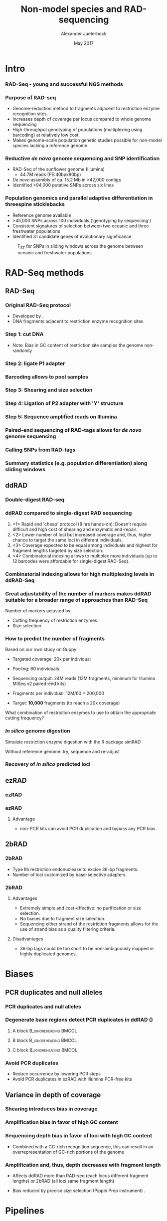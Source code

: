#+startup: beamer
#+LaTeX_CLASS: beamer
#+LATEX_CLASS_OPTIONS: [presentation]
#+LaTeX_HEADER: \usepackage{minted}
#+LaTeX_HEADER: \usepackage{xcolor}

#+LaTeX_HEADER: \useoutertheme[subsection=false]{smoothbars}
#+LaTeX_HEADER: \usecolortheme{whale}
#+LaTeX_HEADER: \useinnertheme{rectangles}
#+LaTeX_HEADER: \setbeamertemplate{footline}[frame number]

#+LaTeX_HEADER: \usemintedstyle{emacs}
#+LATEX_HEADER: \usepackage[natbib=true,uniquelist=false,bibstyle=authoryear-comp,citestyle=authoryear-comp,sorting=nyt,sortcase=false,sortcites=true,minbibnames=6,maxbibnames=6,maxcitenames=2,hyperref=false,backref=false,backend=biber,isbn=false,url=false,doi=false,eprint=false,firstinits=true,terseinits=true,dashed=false,uniquename=false,uniquelist=false]{biblatex}
#+LATEX_HEADER: \addbibresource{/home/alj/Dropbox.personal/Dropbox/Literature/CompleteLiteratureMendeley/library.bib}

# #+LATEX_HEADER:\bibliography{/home/alj/Dropbox.personal/Dropbox/Literature/CompleteLiterature.bib}

#+LATEX_HEADER: \usepackage{tikz,graphics,graphicx}

#+LATEX_HEADER: \usetikzlibrary{decorations.shapes,arrows,decorations.pathreplacing,decorations.pathmorphing,backgrounds}
#+LATEX_HEADER: \usetikzlibrary{decorations.pathmorphing}
#+LATEX_HEADER: \usetikzlibrary{shapes.geometric}


#+LATEX_HEADER: % Centering frame titles:
#+LATEX_HEADER: \makeatletter
#+LATEX_HEADER: \long\def\beamer@@frametitle[#1]#2{%
#+LATEX_HEADER: \beamer@ifempty{#2}{}{%
#+LATEX_HEADER: \gdef\insertframetitle{
#+LATEX_HEADER: \centering{#2\ifnum\beamer@autobreakcount>0\relax{}
#+LATEX_HEADER: \space\usebeamertemplate*{frametitle continuation}\fi}}%
#+LATEX_HEADER: \gdef\beamer@frametitle{#2}%
#+LATEX_HEADER: \gdef\beamer@shortframetit   le{#1}%
#+LATEX_HEADER: }%
#+LATEX_HEADER: }
#+LATEX_HEADER: \makeatother

#+LATEX_HEADER: % Getting the frametitles in bold
#+LATEX_HEADER: \setbeamerfont{frametitle}{series=\bfseries}

#+OPTIONS: H:3 toc:nil

#+MACRO: BEAMERMODE presentation
#+MACRO: BEAMERTHEME Antibes
#+MACRO: BEAMERCOLORTHEME lily
#+MACRO: BEAMERSUBJECT RMRF
#+MACRO: BEAMERINSTITUTE Marine Ecology Group, UiN, Norway
#+COLUMNS: %40ITEM %10BEAMER_env(Env) %9BEAMER_envargs(Env Args) %4BEAMER_col(Col) %10BEAMER_extra(Extra)


#+TITLE:     Non-model species and RAD-sequencing
#+AUTHOR:    Alexander Jueterbock
#+EMAIL:     Alexander-Jueterbock@web.de
#+DATE:      May 2017

* COMMENT Todo

* Intro
*** RAD-Seq - young and successful NGS methods
 #+begin_latex
 \begin{center}
 #+end_latex 

 
 #+ATTR_LaTeX: :width 7cm
 [[file:Andrews2016Sup1.png]]

 #+begin_latex
 \tiny{\citep{Andrews2016}}
 \end{center}
 #+end_latex 


*** Purpose of RAD-seq
  - Genome-reduction method to fragments adjacent to restriction enzyme
    recognition sites.
  - Increases depth of coverage per locus compared to whole genome
    sequencing
  - High-throughput genotyping of populations (multiplexing using
    barcoding) at relatively low cost.
  - Makes genome-scale population genetic studies possible for non-model
    species lacking a reference genome.


*** Reductive /de novo/ genome sequencing and SNP identification
 - RAD-Seq of the sunflower genome (Illumina)
   - 44.7M reads (PE:40bpx80bp)
 - /De novo/ assembly of ca. 15.2 Mb 
   in >42,000 contigs
 - Identified >94,000 putative SNPs across six lines
#+begin_latex
\begin{center}
#+end_latex

#+ATTR_LaTeX: :width 6cm
[[file:Pegadarju2013Fig3a.png]]


 #+begin_latex
 \tiny{\citep{Pegadaraju2013}}
 \end{center}
 #+end_latex 





*** COMMENT Genome-wide association study (GWAS)

 - No reference genome previously available
 - identified >100,000 SNPs across 138 genotypes 
 - Related SNPs to 17 phenotypic traits in a field trial
 - Increasing flexibility and speed of crop breeding


 #+CAPTION: /Miscanthus sinensis/
 #+ATTR_LaTeX: :width 5.5cm
 [[file:miscanthus.png]]




 #+begin_latex
 \begin{center}
 \tiny{source: http://ngs-expert.com/2013/11/26/rad-seq-publications-in-2013/}
 \tiny{\citep{Slavov2014}}
 \end{center}
 #+end_latex 



*** Population genomics and parallel adaptive differentiation in threespine sticklebacks
 - Reference genome available
 - >45,000 SNPs across 100 individuals ('genotyping by sequencing')
 - Consistent signatures of selection between two oceanic and three
   freshwater populations
 - Identified 31 candidate genes of evolutionary significance


 #+CAPTION: F_{ST} for SNPs in sliding windows across the genome between oceanic and freshwater populations
 #+ATTR_LaTeX: :width 10cm
 [[file:Hohenlohe2010Fig6e.png]]


 #+begin_latex
 \begin{center}
 \tiny{\citep{Hohenlohe2010}}
 \end{center}
 #+end_latex 




* RAD-Seq methods
  
** RAD-Seq


*** Original RAD-Seq protocol
 - Developed by \citep{Miller2007, Baird2008}.
 - DNA fragments adjacent to restriction enzyme recognition sites


 #+begin_latex 
 \definecolor{redd}{rgb}{0.8431373,0.09803922,0.1098039}

 \begin{center}
 \begin{figure}[htb]
 \setlength{\belowcaptionskip}{-1cm}
 \scalebox{1}{
 \begin{tikzpicture}
 \draw [redd, line width=0.2cm] (0cm,0cm) --  (0.3cm,0cm);
 \draw [redd, line width=0.2cm] (0cm,-0.5cm) --  (0.3cm,-0.5cm);
 \draw [redd, line width=0.2cm] (0cm,-1cm) --  (0.3cm,-1cm);
 \draw [redd, line width=0.2cm] (0cm,-1.5cm) --  (0.3cm,-1.5cm);

 \draw [gray, line width=0.2cm] (0.3cm,0cm) --  (10cm,0cm);
 \draw [gray, line width=0.2cm] (0.3cm,-0.5cm) --  (4cm,-0.5cm);
 \draw [gray, line width=0.2cm] (0.3cm,-1cm) --  (6cm,-1cm);
 \draw [gray, line width=0.2cm] (0.3cm,-1.5cm) --  (7.5cm,-1.5cm);
 \node [color=redd] at (1cm,-2.5cm) {5' GAATTC 3'};
 \node [color=redd] at (1cm,-3cm) {3' CTTAAG 5'};
 \node [color=black] at (5cm,-2.75cm) {EcoRI recognition site};
 \node [isosceles triangle, draw, rotate=270,scale=0.4,fill=redd!50!black] at (0.5cm,-2cm) {}; 
 \node [isosceles triangle, draw, rotate=90,scale=0.4,fill=redd!50!black] at (1.5cm,-3.5cm) {}; 

 \end{tikzpicture}
 } 
 \end{figure}
 \end{center}
 #+end_latex


*** Step 1: cut DNA
 #+begin_latex 
 \definecolor{redd}{rgb}{0.8431373,0.09803922,0.1098039}
 \begin{center}

 \begin{figure}[htb]
 \setlength{\belowcaptionskip}{-1cm}
 \scalebox{1}{
 \begin{tikzpicture}
 \draw [redd, line width=0.15cm] (0cm,0cm) --  (0.3cm,0cm);
 \draw [gray, line width=0.15cm] (0.3cm,0cm) --  (10cm,0cm);
 \draw [redd, line width=0.15cm] (1cm,0cm) --  (1.3cm,0cm);
 \draw [redd, line width=0.15cm] (5cm,0cm) --  (5.3cm,0cm);
 \draw [redd, line width=0.15cm] (7cm,0cm) --  (7.3cm,0cm);
 \draw [redd, line width=0.15cm] (10cm,0cm) --  (10.3cm,0cm);


 \node [isosceles triangle, draw, rotate=270,scale=0.1,fill=redd!50!black] at (0.05cm,0.2cm) {}; 
 \node [isosceles triangle, draw, rotate=90,scale=0.1,fill=redd!50!black] at (0.25cm,-0.2cm) {}; 

 \node [isosceles triangle, draw, rotate=270,scale=0.1,fill=redd!50!black] at (1.05cm,0.2cm) {}; 
 \node [isosceles triangle, draw, rotate=90,scale=0.1,fill=redd!50!black] at (1.25cm,-0.2cm) {}; 

 \node [isosceles triangle, draw, rotate=270,scale=0.1,fill=redd!50!black] at (5.05cm,0.2cm) {}; 
 \node [isosceles triangle, draw, rotate=90,scale=0.1,fill=redd!50!black] at (5.25cm,-0.2cm) {}; 

 \node [isosceles triangle, draw, rotate=270,scale=0.1,fill=redd!50!black] at (7.05cm,0.2cm) {}; 
 \node [isosceles triangle, draw, rotate=90,scale=0.1,fill=redd!50!black] at (7.25cm,-0.2cm) {}; 

 \node [isosceles triangle, draw, rotate=270,scale=0.1,fill=redd!50!black] at (10.05cm,0.2cm) {}; 
 \node [isosceles triangle, draw, rotate=90,scale=0.1,fill=redd!50!black] at (10.25cm,-0.2cm) {}; 




 \begin{scope}[yshift=-1cm]
 \draw [redd, line width=0.15cm] (0cm,-0.5cm) --  (0.3cm,-0.5cm);
 \draw [gray, line width=0.15cm] (0.3cm,-0.5cm) --  (1cm,-0.5cm);
 \draw [redd, line width=0.15cm] (1cm,-0.5cm) --  (1.3cm,-0.5cm);

 \draw [redd, line width=0.15cm] (0cm,-1cm) --  (0.3cm,-1cm);
 \draw [gray, line width=0.15cm] (0.3cm,-1cm) --  (5cm,-1cm);
 \draw [redd, line width=0.15cm] (5cm,-1cm) --  (5.3cm,-1cm);

 \draw [redd, line width=0.15cm] (0cm,-1.5cm) --  (0.3cm,-1.5cm);
 \draw [gray, line width=0.15cm] (0.3cm,-1.5cm) --  (2cm,-1.5cm);
 \draw [redd, line width=0.15cm] (2cm,-1.5cm) --  (2.3cm,-1.5cm);


 \draw [redd, line width=0.15cm] (0cm,-2cm) --  (0.3cm,-2cm);
 \draw [gray, line width=0.15cm] (0.3cm,-2cm) --  (3cm,-2cm);
 \draw [redd, line width=0.15cm] (3cm,-2cm) --  (3.3cm,-2cm);
 \end{scope}


 \end{tikzpicture}
 }
 \end{figure}
 \end{center}
 #+end_latex
 - Note: Bias in GC content of restriction site samples the genome
   non-randomly
 # ; Further colors
 # ; 254,224,144
 # ; 145,191,219

*** Step 2: ligate P1 adapter
 #+begin_latex 


 \definecolor{redd}{rgb}{0.8431373,0.09803922,0.1098039}
 \definecolor{barcode}{rgb}{0.6352941,0.8588235,0.9176471}
 \definecolor{sequencingprimer}{rgb}{0.9882353,0.5529412,0.3490196}
 \definecolor{amplificationprimer}{rgb}{0.2705882,0.4588235,0.7058824}

 \begin{center}
 \begin{figure}[htb]
 \setlength{\belowcaptionskip}{-1cm}
 \scalebox{1}{
 \begin{tikzpicture}



 \draw [amplificationprimer, line width=0.15cm] (-0.45cm,-0.5cm) --  (-0.3cm,-0.5cm);
 \draw [sequencingprimer, line width=0.15cm] (-0.3cm,-0.5cm) --  (-0.15cm,-0.5cm);
 \draw [barcode, line width=0.15cm] (-0.15cm,-0.5cm) --  (0cm,-0.5cm);

 \draw [amplificationprimer, line width=0.15cm] (-0.45cm,-1cm) --  (-0.3cm,-1cm);
 \draw [sequencingprimer, line width=0.15cm] (-0.3cm,-1cm) --  (-0.15cm,-1cm);
 \draw [barcode, line width=0.15cm] (-0.15cm,-1cm) --  (0cm,-1cm);

 \draw [amplificationprimer, line width=0.15cm] (-0.45cm,-1.5cm) --  (-0.3cm,-1.5cm);
 \draw [sequencingprimer, line width=0.15cm] (-0.3cm,-1.5cm) --  (-0.15cm,-1.5cm);
 \draw [barcode, line width=0.15cm] (-0.15cm,-1.5cm) --  (0cm,-1.5cm);

 \draw [amplificationprimer, line width=0.15cm] (-0.45cm,-2cm) --  (-0.3cm,-2cm);
 \draw [sequencingprimer, line width=0.15cm] (-0.3cm,-2cm) --  (-0.15cm,-2cm);
 \draw [barcode, line width=0.15cm] (-0.15cm,-2cm) --  (0cm,-2cm);




 \draw [amplificationprimer, line width=0.15cm] (1.6cm,-0.5cm) --  (1.75cm,-0.5cm);
 \draw [sequencingprimer, line width=0.15cm] (1.45cm,-0.5cm) --  (1.6cm,-0.5cm);
 \draw [barcode, line width=0.15cm] (1.3cm,-0.5cm) --  (1.45cm,-0.5cm);

 \draw [amplificationprimer, line width=0.15cm] (5.6cm,-1cm) --  (5.75cm,-1cm);
 \draw [sequencingprimer, line width=0.15cm] (5.45cm,-1cm) --  (5.6cm,-1cm);
 \draw [barcode, line width=0.15cm] (5.3cm,-1cm) --  (5.45cm,-1cm);

 \draw [amplificationprimer, line width=0.15cm] (2.6cm,-1.5cm) --  (2.75cm,-1.5cm);
 \draw [sequencingprimer, line width=0.15cm] (2.45cm,-1.5cm) --  (2.6cm,-1.5cm);
 \draw [barcode, line width=0.15cm] (2.3cm,-1.5cm) --  (2.45cm,-1.5cm);

 \draw [amplificationprimer, line width=0.15cm] (3.6cm,-2cm) --  (3.75cm,-2cm);
 \draw [sequencingprimer, line width=0.15cm] (3.45cm,-2cm) --  (3.6cm,-2cm);
 \draw [barcode, line width=0.15cm] (3.3cm,-2cm) --  (3.45cm,-2cm);

 \draw [redd, line width=0.15cm] (0cm,-0.5cm) --  (0.3cm,-0.5cm);
 \draw [gray, line width=0.15cm] (0.3cm,-0.5cm) --  (1cm,-0.5cm);
 \draw [redd, line width=0.15cm] (1cm,-0.5cm) --  (1.3cm,-0.5cm);

 \draw [redd, line width=0.15cm] (0cm,-1cm) --  (0.3cm,-1cm);
 \draw [gray, line width=0.15cm] (0.3cm,-1cm) --  (5cm,-1cm);
 \draw [redd, line width=0.15cm] (5cm,-1cm) --  (5.3cm,-1cm);

 \draw [redd, line width=0.15cm] (0cm,-1.5cm) --  (0.3cm,-1.5cm);
 \draw [gray, line width=0.15cm] (0.3cm,-1.5cm) --  (2cm,-1.5cm);
 \draw [redd, line width=0.15cm] (2cm,-1.5cm) --  (2.3cm,-1.5cm);


 \draw [redd, line width=0.15cm] (0cm,-2cm) --  (0.3cm,-2cm);
 \draw [gray, line width=0.15cm] (0.3cm,-2cm) --  (3cm,-2cm);
 \draw [redd, line width=0.15cm] (3cm,-2cm) --  (3.3cm,-2cm);




 \draw [amplificationprimer, line width=0.3cm] (-0.45cm,-3.5cm) --  (0cm,-3.5cm);
 \draw [sequencingprimer, line width=0.3cm] (0cm,-3.5cm) --  (0.45cm,-3.5cm);
 \draw [barcode, line width=0.3cm] (0.45cm,-3.5cm) --  (0.9cm,-3.5cm);

 \node [color=amplificationprimer,anchor=west] at (-0.45cm,-4cm) {Amplification primer site};
 \node [color=sequencingprimer,anchor=west] at (0cm,-4.7cm) {Sequencing primer site (Illumina-specific)};
 \node [color=barcode,anchor=west] at (0.45cm,-5.4cm) {Barcode};



 \end{tikzpicture}
 }
 \end{figure}
 \end{center}
 #+end_latex

*** Barcoding allows to pool samples
 #+begin_latex 


 \definecolor{redd}{rgb}{0.8431373,0.09803922,0.1098039}
 \definecolor{barcode}{rgb}{0.6352941,0.8588235,0.9176471}
 \definecolor{barcode2}{rgb}{0.498039,1,0}
 \definecolor{barcode3}{rgb}{0.6,0.196078,0.8}
 \definecolor{barcode4}{rgb}{1,0.843137,0}
 \definecolor{sequencingprimer}{rgb}{0.9882353,0.5529412,0.3490196}
 \definecolor{amplificationprimer}{rgb}{0.2705882,0.4588235,0.7058824}

 \begin{center}
 \begin{figure}[htb]
 \setlength{\belowcaptionskip}{-1cm}
 \scalebox{1}{
 \begin{tikzpicture}



 \draw [amplificationprimer, line width=0.15cm] (-0.45cm,-0.5cm) --  (-0.3cm,-0.5cm);
 \draw [sequencingprimer, line width=0.15cm] (-0.3cm,-0.5cm) --  (-0.15cm,-0.5cm);
 \draw [barcode, line width=0.15cm] (-0.15cm,-0.5cm) --  (0cm,-0.5cm);

 \draw [amplificationprimer, line width=0.15cm] (-0.45cm,-1cm) --  (-0.3cm,-1cm);
 \draw [sequencingprimer, line width=0.15cm] (-0.3cm,-1cm) --  (-0.15cm,-1cm);
 \draw [barcode2, line width=0.15cm] (-0.15cm,-1cm) --  (0cm,-1cm);

 \draw [amplificationprimer, line width=0.15cm] (-0.45cm,-1.5cm) --  (-0.3cm,-1.5cm);
 \draw [sequencingprimer, line width=0.15cm] (-0.3cm,-1.5cm) --  (-0.15cm,-1.5cm);
 \draw [barcode3, line width=0.15cm] (-0.15cm,-1.5cm) --  (0cm,-1.5cm);

 \draw [amplificationprimer, line width=0.15cm] (-0.45cm,-2cm) --  (-0.3cm,-2cm);
 \draw [sequencingprimer, line width=0.15cm] (-0.3cm,-2cm) --  (-0.15cm,-2cm);
 \draw [barcode, line width=0.15cm] (-0.15cm,-2cm) --  (0cm,-2cm);

 \draw [amplificationprimer, line width=0.15cm] (-0.45cm,-2.5cm) --  (-0.3cm,-2.5cm);
 \draw [sequencingprimer, line width=0.15cm] (-0.3cm,-2.5cm) --  (-0.15cm,-2.5cm);
 \draw [barcode4, line width=0.15cm] (-0.15cm,-2.5cm) --  (0cm,-2.5cm);

 \draw [amplificationprimer, line width=0.15cm] (-0.45cm,-3cm) --  (-0.3cm,-3cm);
 \draw [sequencingprimer, line width=0.15cm] (-0.3cm,-3cm) --  (-0.15cm,-3cm);
 \draw [barcode2, line width=0.15cm] (-0.15cm,-3cm) --  (0cm,-3cm);




 \draw [amplificationprimer, line width=0.15cm] (1.6cm,-0.5cm) --  (1.75cm,-0.5cm);
 \draw [sequencingprimer, line width=0.15cm] (1.45cm,-0.5cm) --  (1.6cm,-0.5cm);
 \draw [barcode, line width=0.15cm] (1.3cm,-0.5cm) --  (1.45cm,-0.5cm);

 \draw [amplificationprimer, line width=0.15cm] (5.6cm,-1cm) --  (5.75cm,-1cm);
 \draw [sequencingprimer, line width=0.15cm] (5.45cm,-1cm) --  (5.6cm,-1cm);
 \draw [barcode2, line width=0.15cm] (5.3cm,-1cm) --  (5.45cm,-1cm);

 \draw [amplificationprimer, line width=0.15cm] (2.6cm,-1.5cm) --  (2.75cm,-1.5cm);
 \draw [sequencingprimer, line width=0.15cm] (2.45cm,-1.5cm) --  (2.6cm,-1.5cm);
 \draw [barcode3, line width=0.15cm] (2.3cm,-1.5cm) --  (2.45cm,-1.5cm);

 \draw [amplificationprimer, line width=0.15cm] (3.6cm,-2cm) --  (3.75cm,-2cm);
 \draw [sequencingprimer, line width=0.15cm] (3.45cm,-2cm) --  (3.6cm,-2cm);
 \draw [barcode, line width=0.15cm] (3.3cm,-2cm) --  (3.45cm,-2cm);

 \draw [amplificationprimer, line width=0.15cm] (4.6cm,-2.5cm) --  (4.75cm,-2.5cm);
 \draw [sequencingprimer, line width=0.15cm] (4.45cm,-2.5cm) --  (4.6cm,-2.5cm);
 \draw [barcode4, line width=0.15cm] (4.3cm,-2.5cm) --  (4.45cm,-2.5cm);

 \draw [amplificationprimer, line width=0.15cm] (6.6cm,-3cm) --  (6.75cm,-3cm);
 \draw [sequencingprimer, line width=0.15cm] (6.45cm,-3cm) --  (6.6cm,-3cm);
 \draw [barcode2, line width=0.15cm] (6.3cm,-3cm) --  (6.45cm,-3cm);

 \draw [redd, line width=0.15cm] (0cm,-0.5cm) --  (0.3cm,-0.5cm);
 \draw [gray, line width=0.15cm] (0.3cm,-0.5cm) --  (1cm,-0.5cm);
 \draw [redd, line width=0.15cm] (1cm,-0.5cm) --  (1.3cm,-0.5cm);

 \draw [redd, line width=0.15cm] (0cm,-1cm) --  (0.3cm,-1cm);
 \draw [gray, line width=0.15cm] (0.3cm,-1cm) --  (5cm,-1cm);
 \draw [redd, line width=0.15cm] (5cm,-1cm) --  (5.3cm,-1cm);

 \draw [redd, line width=0.15cm] (0cm,-1.5cm) --  (0.3cm,-1.5cm);
 \draw [gray, line width=0.15cm] (0.3cm,-1.5cm) --  (2cm,-1.5cm);
 \draw [redd, line width=0.15cm] (2cm,-1.5cm) --  (2.3cm,-1.5cm);

 \draw [redd, line width=0.15cm] (0cm,-2cm) --  (0.3cm,-2cm);
 \draw [gray, line width=0.15cm] (0.3cm,-2cm) --  (3cm,-2cm);
 \draw [redd, line width=0.15cm] (3cm,-2cm) --  (3.3cm,-2cm);

 \draw [redd, line width=0.15cm] (0cm,-2.5cm) --  (0.3cm,-2.5cm);
 \draw [gray, line width=0.15cm] (0.3cm,-2.5cm) --  (4cm,-2.5cm);
 \draw [redd, line width=0.15cm] (4cm,-2.5cm) --  (4.3cm,-2.5cm);


 \draw [redd, line width=0.15cm] (0cm,-3cm) --  (0.3cm,-3cm);
 \draw [gray, line width=0.15cm] (0.3cm,-3cm) --  (6cm,-3cm);
 \draw [redd, line width=0.15cm] (6cm,-3cm) --  (6.3cm,-3cm);





 \end{tikzpicture}
 }
 \end{figure}
 \end{center}
 #+end_latex

*** Step 3: Shearing and size selection 
 #+begin_latex 


 \definecolor{redd}{rgb}{0.8431373,0.09803922,0.1098039}
 \definecolor{barcode}{rgb}{0.6352941,0.8588235,0.9176471}
 \definecolor{sequencingprimer}{rgb}{0.9882353,0.5529412,0.3490196}
 \definecolor{amplificationprimer}{rgb}{0.2705882,0.4588235,0.7058824}

 \begin{center}
 \begin{figure}[htb]
 \setlength{\belowcaptionskip}{-1cm}
 \scalebox{1}{
 \begin{tikzpicture}



 \draw [amplificationprimer, line width=0.15cm] (-0.45cm,-0.5cm) --  (-0.3cm,-0.5cm);
 \draw [sequencingprimer, line width=0.15cm] (-0.3cm,-0.5cm) --  (-0.15cm,-0.5cm);
 \draw [barcode, line width=0.15cm] (-0.15cm,-0.5cm) --  (0cm,-0.5cm);

 \draw [amplificationprimer, line width=0.15cm] (-0.45cm,-1cm) --  (-0.3cm,-1cm);
 \draw [sequencingprimer, line width=0.15cm] (-0.3cm,-1cm) --  (-0.15cm,-1cm);
 \draw [barcode, line width=0.15cm] (-0.15cm,-1cm) --  (0cm,-1cm);

 \draw [amplificationprimer, line width=0.15cm] (-0.45cm,-1.5cm) --  (-0.3cm,-1.5cm);
 \draw [sequencingprimer, line width=0.15cm] (-0.3cm,-1.5cm) --  (-0.15cm,-1.5cm);
 \draw [barcode, line width=0.15cm] (-0.15cm,-1.5cm) --  (0cm,-1.5cm);

 \draw [amplificationprimer, line width=0.15cm] (-0.45cm,-2cm) --  (-0.3cm,-2cm);
 \draw [sequencingprimer, line width=0.15cm] (-0.3cm,-2cm) --  (-0.15cm,-2cm);
 \draw [barcode, line width=0.15cm] (-0.15cm,-2cm) --  (0cm,-2cm);




 \draw [amplificationprimer, line width=0.15cm] (1.6cm,-0.5cm) --  (1.75cm,-0.5cm);
 \draw [sequencingprimer, line width=0.15cm] (1.45cm,-0.5cm) --  (1.6cm,-0.5cm);
 \draw [barcode, line width=0.15cm] (1.3cm,-0.5cm) --  (1.45cm,-0.5cm);

 \draw [amplificationprimer, line width=0.15cm] (5.6cm,-1cm) --  (5.75cm,-1cm);
 \draw [sequencingprimer, line width=0.15cm] (5.45cm,-1cm) --  (5.6cm,-1cm);
 \draw [barcode, line width=0.15cm] (5.3cm,-1cm) --  (5.45cm,-1cm);

 \draw [amplificationprimer, line width=0.15cm] (2.6cm,-1.5cm) --  (2.75cm,-1.5cm);
 \draw [sequencingprimer, line width=0.15cm] (2.45cm,-1.5cm) --  (2.6cm,-1.5cm);
 \draw [barcode, line width=0.15cm] (2.3cm,-1.5cm) --  (2.45cm,-1.5cm);

 \draw [amplificationprimer, line width=0.15cm] (3.6cm,-2cm) --  (3.75cm,-2cm);
 \draw [sequencingprimer, line width=0.15cm] (3.45cm,-2cm) --  (3.6cm,-2cm);
 \draw [barcode, line width=0.15cm] (3.3cm,-2cm) --  (3.45cm,-2cm);

 \draw [redd, line width=0.15cm] (0cm,-0.5cm) --  (0.3cm,-0.5cm);
 \draw [gray, line width=0.15cm] (0.3cm,-0.5cm) --  (1cm,-0.5cm);
 \draw [redd, line width=0.15cm] (1cm,-0.5cm) --  (1.3cm,-0.5cm);

 \draw [redd, line width=0.15cm] (0cm,-1cm) --  (0.3cm,-1cm);
 \draw [gray, line width=0.15cm] (0.3cm,-1cm) --  (5cm,-1cm);
 \draw [redd, line width=0.15cm] (5cm,-1cm) --  (5.3cm,-1cm);

 \draw [redd, line width=0.15cm] (0cm,-1.5cm) --  (0.3cm,-1.5cm);
 \draw [gray, line width=0.15cm] (0.3cm,-1.5cm) --  (2cm,-1.5cm);
 \draw [redd, line width=0.15cm] (2cm,-1.5cm) --  (2.3cm,-1.5cm);


 \draw [redd, line width=0.15cm] (0cm,-2cm) --  (0.3cm,-2cm);
 \draw [gray, line width=0.15cm] (0.3cm,-2cm) --  (3cm,-2cm);
 \draw [redd, line width=0.15cm] (3cm,-2cm) --  (3.3cm,-2cm);


 \draw [-latex,line width=0.05cm] (2cm,-2.5cm) -- (2cm,-4cm);
 \node [anchor=west] at (2.5cm,-3.25cm) {Sonication with ultrasonic frequencies (>20 kHz) };

 \begin{scope}[yshift=-4cm]
 \draw [amplificationprimer, line width=0.15cm] (-0.45cm,-0.5cm) --  (-0.3cm,-0.5cm);
 \draw [sequencingprimer, line width=0.15cm] (-0.3cm,-0.5cm) --  (-0.15cm,-0.5cm);
 \draw [barcode, line width=0.15cm] (-0.15cm,-0.5cm) --  (0cm,-0.5cm);

 \draw [amplificationprimer, line width=0.15cm] (-0.45cm,-1cm) --  (-0.3cm,-1cm);
 \draw [sequencingprimer, line width=0.15cm] (-0.3cm,-1cm) --  (-0.15cm,-1cm);
 \draw [barcode, line width=0.15cm] (-0.15cm,-1cm) --  (0cm,-1cm);

 \draw [amplificationprimer, line width=0.15cm] (-0.45cm,-1.5cm) --  (-0.3cm,-1.5cm);
 \draw [sequencingprimer, line width=0.15cm] (-0.3cm,-1.5cm) --  (-0.15cm,-1.5cm);
 \draw [barcode, line width=0.15cm] (-0.15cm,-1.5cm) --  (0cm,-1.5cm);

 \draw [amplificationprimer, line width=0.15cm] (-0.45cm,-2cm) --  (-0.3cm,-2cm);
 \draw [sequencingprimer, line width=0.15cm] (-0.3cm,-2cm) --  (-0.15cm,-2cm);
 \draw [barcode, line width=0.15cm] (-0.15cm,-2cm) --  (0cm,-2cm);



 \begin{scope}[xshift=0.5cm]
 \draw [amplificationprimer, line width=0.15cm] (1.6cm,-0.5cm) --  (1.75cm,-0.5cm);
 \draw [sequencingprimer, line width=0.15cm] (1.45cm,-0.5cm) --  (1.6cm,-0.5cm);
 \draw [barcode, line width=0.15cm] (1.3cm,-0.5cm) --  (1.45cm,-0.5cm);
 \end{scope}

 \begin{scope}[xshift=2cm]
 \draw [amplificationprimer, line width=0.15cm] (5.6cm,-1cm) --  (5.75cm,-1cm);
 \draw [sequencingprimer, line width=0.15cm] (5.45cm,-1cm) --  (5.6cm,-1cm);
 \draw [barcode, line width=0.15cm] (5.3cm,-1cm) --  (5.45cm,-1cm);
 \end{scope}

 \begin{scope}[xshift=1.5cm]
 \draw [amplificationprimer, line width=0.15cm] (2.6cm,-1.5cm) --  (2.75cm,-1.5cm);
 \draw [sequencingprimer, line width=0.15cm] (2.45cm,-1.5cm) --  (2.6cm,-1.5cm);
 \draw [barcode, line width=0.15cm] (2.3cm,-1.5cm) --  (2.45cm,-1.5cm);
 \end{scope}

 \begin{scope}[xshift=3.3cm]
 \draw [amplificationprimer, line width=0.15cm] (3.6cm,-2cm) --  (3.75cm,-2cm);
 \draw [sequencingprimer, line width=0.15cm] (3.45cm,-2cm) --  (3.6cm,-2cm);
 \draw [barcode, line width=0.15cm] (3.3cm,-2cm) --  (3.45cm,-2cm);
 \end{scope}


 \draw [redd, line width=0.15cm] (0cm,-0.5cm) --  (0.3cm,-0.5cm);
 \draw [gray, line width=0.15cm] (0.3cm,-0.5cm) --  (0.5cm,-0.5cm);
 \node [scale=2] at (0.2cm,-0.5cm){X};
 \draw [gray, line width=0.15cm] (1cm,-0.5cm) --  (1.5cm,-0.5cm);
 \draw [redd, line width=0.15cm] (1.5cm,-0.5cm) --  (1.8cm,-0.5cm);

 \draw [redd, line width=0.15cm] (0cm,-1cm) --  (0.3cm,-1cm);
 \draw [gray, line width=0.15cm] (0.3cm,-1cm) --  (2cm,-1cm);
 \draw [gray, line width=0.15cm] (3cm,-1cm) --  (4.5cm,-1cm);
 \draw [gray, line width=0.15cm] (5.5cm,-1cm) --  (7cm,-1cm);
 \draw [redd, line width=0.15cm] (7cm,-1cm) --  (7.3cm,-1cm);

 \draw [redd, line width=0.15cm] (0cm,-1.5cm) --  (0.3cm,-1.5cm);
 \draw [gray, line width=0.15cm] (0.3cm,-1.5cm) --  (1cm,-1.5cm);
 \draw [gray, line width=0.15cm] (2.5cm,-1.5cm) --  (3.5cm,-1.5cm);
 \draw [redd, line width=0.15cm] (3.5cm,-1.5cm) --  (3.8cm,-1.5cm);


 \draw [redd, line width=0.15cm] (0cm,-2cm) --  (0.3cm,-2cm);
 \draw [gray, line width=0.15cm] (0.3cm,-2cm) --  (1cm,-2cm);
 \draw [gray, line width=0.15cm] (2cm,-2cm) --  (2.3cm,-2cm);
 \node [scale=2] at (2.15cm,-2cm){X};
 \draw [gray, line width=0.15cm] (4.3cm,-2cm) --  (6.3cm,-2cm);
 \draw [redd, line width=0.15cm] (6.3cm,-2cm) --  (6.6cm,-2cm);
 \end{scope}


 \end{tikzpicture}
 }
 \end{figure}
 \end{center}
 #+end_latex

*** Step 4: Ligation of P2 adapter with 'Y' structure
 #+begin_latex 


 \definecolor{redd}{rgb}{0.8431373,0.09803922,0.1098039}
 \definecolor{barcode}{rgb}{0.6352941,0.8588235,0.9176471}
 \definecolor{sequencingprimer}{rgb}{0.9882353,0.5529412,0.3490196}
 \definecolor{amplificationprimer}{rgb}{0.2705882,0.4588235,0.7058824}

 \begin{center}
 \begin{figure}[htb]
 \setlength{\belowcaptionskip}{-1cm}
 \scalebox{1}{
 \begin{tikzpicture}


% \draw [draw=black,line width=0.15cm] (-0.85cm,-1cm) --  (-0.45cm,-1cm);
 \draw[blue!80!black,line width=0.075cm] (-0.825cm,-1cm+0.2cm) -- (-0.575cm,-1cm+0.05cm) --  (-0.475cm,-1cm+0.05cm);
 \draw[green!80!black,line width=0.075cm] (-0.825cm,-1cm-0.2cm) -- (-0.575cm,-1cm-0.05cm) --  (-0.475cm,-1cm-0.05cm);
 \draw [amplificationprimer, line width=0.15cm] (-0.45cm,-1cm) --  (-0.3cm,-1cm);
 \draw [sequencingprimer, line width=0.15cm] (-0.3cm,-1cm) --  (-0.15cm,-1cm);
 \draw [barcode, line width=0.15cm] (-0.15cm,-1cm) --  (0cm,-1cm);

 %\draw [draw=black,line width=0.15cm] (-0.85cm,-1.5cm) --  (-0.45cm,-1.5cm);
 \draw[blue!80!black,line width=0.075cm] (-0.825cm,-1.5cm+0.2cm) -- (-0.575cm,-1.5cm+0.05cm) -- (-0.475cm,-1.5cm+0.05cm);
 \draw[green!80!black,line width=0.075cm] (-0.825cm,-1.5cm-0.2cm) -- (-0.575cm,-1.5cm-0.05cm) -- (-0.475cm,-1.5cm-0.05cm);
 \draw [amplificationprimer, line width=0.15cm] (-0.45cm,-1.5cm) --  (-0.3cm,-1.5cm);
 \draw [sequencingprimer, line width=0.15cm] (-0.3cm,-1.5cm) --  (-0.15cm,-1.5cm);
 \draw [barcode, line width=0.15cm] (-0.15cm,-1.5cm) --  (0cm,-1.5cm);

 %\draw [draw=black,line width=0.15cm] (-0.85cm,-2cm) --  (-0.45cm,-2cm);
 \draw[blue!80!black,line width=0.075cm] (-0.825cm,-2cm+0.2cm) -- (-0.575cm,-2cm+0.05cm) -- (-0.475cm,-2cm+0.05cm);
 \draw[green!80!black,line width=0.075cm] (-0.825cm,-2cm-0.2cm) -- (-0.575cm,-2cm-0.05cm) -- (-0.475cm,-2cm-0.05cm);
 \draw [amplificationprimer, line width=0.15cm] (-0.45cm,-2cm) --  (-0.3cm,-2cm);
 \draw [sequencingprimer, line width=0.15cm] (-0.3cm,-2cm) --  (-0.15cm,-2cm);
 \draw [barcode, line width=0.15cm] (-0.15cm,-2cm) --  (0cm,-2cm);



 \begin{scope}[xshift=0.5cm]
 %\draw [draw=black,line width=0.15cm] (1.75cm,-0.5cm) --  (2.15cm,-0.5cm);
 \draw[green!80!black,line width=0.075cm] (1.775cm,-0.5cm+0.05cm) -- (1.875cm,-0.5cm+0.05cm) -- (2.125cm,-0.5cm+0.2cm);
 \draw[blue!80!black,line width=0.075cm] (1.775cm,-0.5cm-0.05cm) -- (1.875cm,-0.5cm-0.05cm) -- (2.125cm,-0.5cm-0.2cm);
 \draw [amplificationprimer, line width=0.15cm] (1.6cm,-0.5cm) --  (1.75cm,-0.5cm);
 \draw [sequencingprimer, line width=0.15cm] (1.45cm,-0.5cm) --  (1.6cm,-0.5cm);
 \draw [barcode, line width=0.15cm] (1.3cm,-0.5cm) --  (1.45cm,-0.5cm);
 \end{scope}

 \begin{scope}[xshift=2cm]
% \draw [draw=black,line width=0.15cm] (5.75cm,-1cm) --  (6.15cm,-1cm);
 \draw[green!80!black,line width=0.075cm] (5.775cm,-1cm+0.05cm) -- (5.875cm,-1cm+0.05cm) --  (6.125cm,-1cm+0.2cm);
 \draw[blue!80!black,line width=0.075cm] (5.775cm,-1cm-0.05cm) -- (5.875cm,-1cm-0.05cm) --  (6.125cm,-1cm-0.2cm);
 \draw [amplificationprimer, line width=0.15cm] (5.6cm,-1cm) --  (5.75cm,-1cm);
 \draw [sequencingprimer, line width=0.15cm] (5.45cm,-1cm) --  (5.6cm,-1cm);
 \draw [barcode, line width=0.15cm] (5.3cm,-1cm) --  (5.45cm,-1cm);
 \end{scope}

 \begin{scope}[xshift=1.5cm]
 %\draw [draw=black,line width=0.15cm] (2.75cm,-1.5cm) --  (3.15cm,-1.5cm);
 \draw[green!80!black,line width=0.075cm] (2.775cm,-1.5cm+0.05cm) -- (2.875cm,-1.5cm+0.05cm) -- (3.125cm,-1.5cm+0.2cm);
 \draw[blue!80!black,line width=0.075cm] (2.775cm,-1.5cm-0.05cm) -- (2.875cm,-1.5cm-0.05cm) -- (3.125cm,-1.5cm-0.2cm);
 \draw [amplificationprimer, line width=0.15cm] (2.6cm,-1.5cm) --  (2.75cm,-1.5cm);
 \draw [sequencingprimer, line width=0.15cm] (2.45cm,-1.5cm) --  (2.6cm,-1.5cm);
 \draw [barcode, line width=0.15cm] (2.3cm,-1.5cm) --  (2.45cm,-1.5cm);
 \end{scope}

 \begin{scope}[xshift=3.3cm]
% \draw [draw=black,line width=0.15cm] (3.75cm,-2cm) --  (4.15cm,-2cm);
 \draw[green!80!black,line width=0.075cm] (3.775cm,-2cm+0.05cm) -- (3.875cm,-2cm+0.05cm) -- (4.125cm,-2cm+0.2cm);
 \draw[blue!80!black,line width=0.075cm] (3.775cm,-2cm-0.05cm) -- (3.875cm,-2cm-0.05cm) -- (4.125cm,-2cm-0.2cm);
 \draw [amplificationprimer, line width=0.15cm] (3.6cm,-2cm) --  (3.75cm,-2cm);
 \draw [sequencingprimer, line width=0.15cm] (3.45cm,-2cm) --  (3.6cm,-2cm);
 \draw [barcode, line width=0.15cm] (3.3cm,-2cm) --  (3.45cm,-2cm);
 \end{scope}



 %\draw [draw=black,line width=0.15cm] (0.6cm,-0.5cm) --  (1cm,-0.5cm);
 \draw[blue!80!black,line width=0.075cm] (0.625cm,-0.5cm+0.2cm) -- (0.875cm,-0.5cm+0.05cm) --  (0.975cm,-0.5cm+0.05cm);
 \draw[green!80!black,line width=0.075cm] (0.625cm,-0.5cm-0.2cm) -- (0.875cm,-0.5cm-0.05cm) --  (0.975cm,-0.5cm-0.05cm);
 \draw [gray, line width=0.15cm] (1cm,-0.5cm) --  (1.5cm,-0.5cm);
 \draw [redd, line width=0.15cm] (1.5cm,-0.5cm) --  (1.8cm,-0.5cm);

 \draw [redd, line width=0.15cm] (0cm,-1cm) --  (0.3cm,-1cm);
 \draw [gray, line width=0.15cm] (0.3cm,-1cm) --  (2cm,-1cm);
 %\draw [draw=black,line width=0.15cm] (2cm,-1cm) --  (2.4cm,-1cm);
 \draw[green!80!black,line width=0.075cm] (2.025cm,-1cm+0.05cm) -- (2.125cm,-1cm+0.05cm) -- (2.385cm,-1cm+0.2cm);
 \draw[blue!80!black,line width=0.075cm] (2.025cm,-1cm-0.05cm) -- (2.125cm,-1cm-0.05cm) -- (2.385cm,-1cm-0.2cm);

 %\draw [draw=black,line width=0.15cm] (2.6cm,-1cm) --  (3cm,-1cm);
 \draw[blue!80!black,line width=0.075cm] (2.625cm,-1cm+0.2cm) -- (2.885cm,-1cm+0.05cm)--  (2.985cm,-1cm+0.05cm);
 \draw[green!80!black,line width=0.075cm] (2.625cm,-1cm-0.2cm) -- (2.885cm,-1cm-0.05cm)--  (2.985cm,-1cm-0.05cm);
 \draw [gray, line width=0.15cm] (3cm,-1cm) --  (4.5cm,-1cm);
 %\draw [draw=black,line width=0.15cm] (4.5cm,-1cm) --  (4.9cm,-1cm);
 \draw[green!80!black,line width=0.075cm] (4.525cm,-1cm+0.05cm) -- (4.625cm,-1cm+0.05cm) --  (4.885cm,-1cm+0.2cm);
 \draw[blue!80!black,line width=0.075cm] (4.525cm,-1cm-0.05cm) -- (4.625cm,-1cm-0.05cm) --  (4.885cm,-1cm-0.2cm);
 \node [scale=2] at (3.75cm,-1cm){X};


 %\draw [draw=black,line width=0.15cm] (5.1cm,-1cm) --  (5.5cm,-1cm);
 \draw[blue!80!black,line width=0.075cm] (5.125cm,-1cm+0.2cm) -- (5.385cm,-1cm+0.05cm) --  (5.485cm,-1cm+0.05cm);
 \draw[green!80!black,line width=0.075cm] (5.125cm,-1cm-0.2cm) -- (5.385cm,-1cm-0.05cm) --  (5.485cm,-1cm-0.05cm);
 \draw [gray, line width=0.15cm] (5.5cm,-1cm) --  (7cm,-1cm);
 \draw [redd, line width=0.15cm] (7cm,-1cm) --  (7.3cm,-1cm);

 \draw [redd, line width=0.15cm] (0cm,-1.5cm) --  (0.3cm,-1.5cm);
 \draw [gray, line width=0.15cm] (0.3cm,-1.5cm) --  (1cm,-1.5cm);
 %\draw [draw=black,line width=0.15cm] (1cm,-1.5cm) --  (1.4cm,-1.5cm);
 \draw[green!80!black,line width=0.075cm] (1.025cm,-1.5cm+0.05cm) -- (1.125cm,-1.5cm+0.05cm) --  (1.385cm,-1.5cm+0.2cm);
 \draw[blue!80!black,line width=0.075cm] (1.025cm,-1.5cm-0.05cm) -- (1.125cm,-1.5cm-0.05cm) --  (1.385cm,-1.5cm-0.2cm);


 %\draw [draw=black,line width=0.15cm] (2.1cm,-1.5cm) --  (2.5cm,-1.5cm);
 \draw[blue!80!black,line width=0.075cm] (2.125cm,-1.5cm+0.2cm) -- (2.385cm,-1.5cm+0.05cm) -- (2.485cm,-1.5cm+0.05cm);4
 \draw[green!80!black,line width=0.075cm] (2.125cm,-1.5cm-0.2cm) -- (2.385cm,-1.5cm-0.05cm) -- (2.485cm,-1.5cm-0.05cm);
 \draw [gray, line width=0.15cm] (2.5cm,-1.5cm) --  (3.5cm,-1.5cm);
 \draw [redd, line width=0.15cm] (3.5cm,-1.5cm) --  (3.8cm,-1.5cm);


 \draw [redd, line width=0.15cm] (0cm,-2cm) --  (0.3cm,-2cm);
 \draw [gray, line width=0.15cm] (0.3cm,-2cm) --  (1cm,-2cm);
 %\draw [draw=black,line width=0.15cm] (1cm,-2cm) --  (1.4cm,-2cm);
 \draw[green!80!black,line width=0.075cm] (1.025cm,-2cm+0.05cm) -- (1.125cm,-2cm+0.05cm) --   (1.385cm,-2cm+0.2cm);
 \draw[blue!80!black,line width=0.075cm] (1.025cm,-2cm-0.05cm) -- (1.125cm,-2cm-0.05cm) --   (1.385cm,-2cm-0.2cm);

 %\draw [draw=black,line width=0.15cm] (3.9cm,-2cm) --  (4.3cm,-2cm);
 \draw[blue!80!black,line width=0.075cm] (3.925cm,-2cm+0.2cm) -- (4.185cm,-2cm+0.05cm) --  (4.285cm,-2cm+0.05cm);
 \draw[green!80!black,line width=0.075cm] (3.925cm,-2cm-0.2cm) -- (4.185cm,-2cm-0.05cm) --  (4.285cm,-2cm-0.05cm);
 \draw [gray, line width=0.15cm] (4.3cm,-2cm) --  (6.3cm,-2cm);
 \draw [redd, line width=0.15cm] (6.3cm,-2cm) --  (6.6cm,-2cm);

 % \node [anchor=west]  at (-0.5cm,-4.25cm) {P2 adapter:};
 % \node [anchor=west]  at (2cm,-4cm) {AGATCG};
 % \node [anchor=west,rotate=25]  at (3.5cm,-4cm) {TCCGA};
 % \node [anchor=west]  at (2cm,-4.5cm) {TCTAGCGTCCT};

 % \node [anchor=west]  at (-0.5cm,-5.5cm) {P2 primer:};
 % \node [anchor=west]  at (2cm,-5.5cm) {TCTAGCGTCCT};
 % \node [anchor=west, text width=7cm]  at (-0.5cm,-6.8cm) {P2 primer binds only when P2 primer site was completed by amplification starting from the P1 adapter (removes Y-structure)};

 \end{tikzpicture}
 }
 \end{figure}
 \end{center}
 #+end_latex

 # PCR amplified using P1 and P2 primers (Figure 1E).
 # The P2 adapter has a divergent ‘Y’ structure that will
 # not bind to the P2 primer unless it has been com-
 # pleted by amplification by the P1 adapter. This en-
 # sures that all amplified fragments have the P1 adapter
 # and MID, the partial restriction site, a few hundred
 # bases of flanking sequence, and a P2 adapter

*** Step 5: Sequence amplified reads on Illumina
 #+begin_latex 
 \definecolor{redd}{rgb}{0.8431373,0.09803922,0.1098039}
 \definecolor{barcode}{rgb}{0.6352941,0.8588235,0.9176471}
 \definecolor{sequencingprimer}{rgb}{0.9882353,0.5529412,0.3490196}
 \definecolor{amplificationprimer}{rgb}{0.2705882,0.4588235,0.7058824}

 \begin{center}
 \begin{figure}[htb]
 \setlength{\belowcaptionskip}{-1cm}
 \scalebox{1}{
 \begin{tikzpicture}

% \draw [draw=black,line width=0.15cm] (-0.85cm,-0.5cm) --  (-0.45cm,-0.5cm);
 \draw[blue!80!black,line width=0.15cm] (-0.825cm,-0.5cm) --  (-0.475cm,-0.5cm);
 \draw [amplificationprimer, line width=0.15cm] (-0.45cm,-0.5cm) --  (-0.3cm,-0.5cm);
 \draw [sequencingprimer, line width=0.15cm] (-0.3cm,-0.5cm) --  (-0.15cm,-0.5cm);
 \draw [barcode, line width=0.15cm] (-0.15cm,-0.5cm) --  (0cm,-0.5cm);
 \draw [redd, line width=0.15cm] (0cm,-0.5cm) --  (0.3cm,-0.5cm);
 \begin{scope}[xshift=0.3cm]
 \draw [gray, line width=0.15cm] (0cm,-0.5cm) --  (0.5cm,-0.5cm);
% \draw [draw=black,line width=0.15cm] (0.5cm,-0.5cm) --  (0.9cm,-0.5cm);
 \draw[green!80!black,line width=0.15cm] (0.525cm,-0.5cm) --  (0.875cm,-0.5cm);
 \end{scope}

% \draw [draw=black,line width=0.15cm] (-0.85cm,-1cm) --  (-0.45cm,-1cm);
 \draw[blue!80!black,line width=0.15cm] (-0.825cm,-1cm) --  (-0.475cm,-1cm);
 \draw [amplificationprimer, line width=0.15cm] (-0.45cm,-1cm) --  (-0.3cm,-1cm);
 \draw [sequencingprimer, line width=0.15cm] (-0.3cm,-1cm) --  (-0.15cm,-1cm);
 \draw [barcode, line width=0.15cm] (-0.15cm,-1cm) --  (0cm,-1cm);
 \draw [redd, line width=0.15cm] (0cm,-1cm) --  (0.3cm,-1cm);
 \begin{scope}[xshift=0.3cm]
 \draw [gray, line width=0.15cm] (0cm,-1cm) --  (1.5cm,-1cm);
% \draw [draw=black,line width=0.15cm] (1.5cm,-1cm) --  (1.9cm,-1cm);
 \draw[green!80!black,line width=0.15cm] (1.525cm,-1cm) --  (1.875cm,-1cm);
 \end{scope}

% \draw [draw=black,line width=0.15cm] (-0.85cm,-1.5cm) --  (-0.45cm,-1.5cm);
 \draw[blue!80!black,line width=0.15cm] (-0.825cm,-1.5cm) --  (-0.475cm,-1.5cm);
 \draw [amplificationprimer, line width=0.15cm] (-0.45cm,-1.5cm) --  (-0.3cm,-1.5cm);
 \draw [sequencingprimer, line width=0.15cm] (-0.3cm,-1.5cm) --  (-0.15cm,-1.5cm);
 \draw [barcode, line width=0.15cm] (-0.15cm,-1.5cm) --  (0cm,-1.5cm);
 \draw [redd, line width=0.15cm] (0cm,-1.5cm) --  (0.3cm,-1.5cm);
 \begin{scope}[xshift=0.3cm]
 \draw [gray, line width=0.15cm] (0cm,-1.5cm) --  (0.7cm,-1.5cm);
% \draw [draw=black,line width=0.15cm] (0.7cm,-1.5cm) --  (1.1cm,-1.5cm);
 \draw[green!80!black,line width=0.15cm] (0.725cm,-1.5cm) --  (1.075cm,-1.5cm);
 \end{scope}

% \draw [draw=black,line width=0.15cm] (-0.85cm,-2cm) --  (-0.45cm,-2cm);
 \draw[blue!80!black,line width=0.15cm] (-0.825cm,-2cm) --  (-0.475cm,-2cm);
 \draw [amplificationprimer, line width=0.15cm] (-0.45cm,-2cm) --  (-0.3cm,-2cm);
 \draw [sequencingprimer, line width=0.15cm] (-0.3cm,-2cm) --  (-0.15cm,-2cm);
 \draw [barcode, line width=0.15cm] (-0.15cm,-2cm) --  (0cm,-2cm);
 \draw [redd, line width=0.15cm] (0cm,-2cm) --  (0.3cm,-2cm);
 \begin{scope}[xshift=0.3cm]
 \draw [gray, line width=0.15cm] (0cm,-2cm) --  (0.7cm,-2cm);
% \draw [draw=black,line width=0.15cm] (0.7cm,-2cm) --  (1.1cm,-2cm);
 \draw[green!80!black,line width=0.15cm] (0.725cm,-2cm) --  (1.075cm,-2cm);
 \end{scope}

% \draw [draw=black,line width=0.15cm] (-0.85cm,-2.5cm) --  (-0.45cm,-2.5cm);
 \draw[blue!80!black,line width=0.15cm] (-0.825cm,-2.5cm) --  (-0.475cm,-2.5cm);
 \draw [amplificationprimer, line width=0.15cm] (-0.45cm,-2.5cm) --  (-0.3cm,-2.5cm);
 \draw [sequencingprimer, line width=0.15cm] (-0.3cm,-2.5cm) --  (-0.15cm,-2.5cm);
 \draw [barcode, line width=0.15cm] (-0.15cm,-2.5cm) --  (0cm,-2.5cm);
 \draw [redd, line width=0.15cm] (0cm,-2.5cm) --  (0.3cm,-2.5cm);
 \begin{scope}[xshift=0.3cm]
 \draw [gray, line width=0.15cm] (0cm,-2.5cm) --  (1.5cm,-2.5cm);
% \draw [draw=black,line width=0.15cm] (1.5cm,-2.5cm) --  (1.9cm,-2.5cm);
 \draw[green!80!black,line width=0.15cm] (1.525cm,-2.5cm) --  (1.875cm,-2.5cm);
 \end{scope}

% \draw [draw=black,line width=0.15cm] (-0.85cm,-3cm) --  (-0.45cm,-3cm);
 \draw[blue!80!black,line width=0.15cm] (-0.825cm,-3cm) --  (-0.475cm,-3cm);
 \draw [amplificationprimer, line width=0.15cm] (-0.45cm,-3cm) --  (-0.3cm,-3cm);
 \draw [sequencingprimer, line width=0.15cm] (-0.3cm,-3cm) --  (-0.15cm,-3cm);
 \draw [barcode, line width=0.15cm] (-0.15cm,-3cm) --  (0cm,-3cm);
 \draw [redd, line width=0.15cm] (0cm,-3cm) --  (0.3cm,-3cm);
 \begin{scope}[xshift=0.3cm]
 \draw [gray, line width=0.15cm] (0cm,-3cm) --  (1cm,-3cm);
% \draw [draw=black,line width=0.15cm] (1cm,-3cm) --  (1.4cm,-3cm);
 \draw[green!80!black,line width=0.15cm] (1.025cm,-3cm) --  (1.375cm,-3cm);
 \end{scope}

% \draw [draw=black,line width=0.15cm] (-0.85cm,-3.5cm) --  (-0.45cm,-3.5cm);
 \draw[blue!80!black,line width=0.15cm] (-0.825cm,-3.5cm) --  (-0.475cm,-3.5cm);
 \draw [amplificationprimer, line width=0.15cm] (-0.45cm,-3.5cm) --  (-0.3cm,-3.5cm);
 \draw [sequencingprimer, line width=0.15cm] (-0.3cm,-3.5cm) --  (-0.15cm,-3.5cm);
 \draw [barcode, line width=0.15cm] (-0.15cm,-3.5cm) --  (0cm,-3.5cm);
 \draw [redd, line width=0.15cm] (0cm,-3.5cm) --  (0.3cm,-3.5cm);
 \begin{scope}[xshift=0.3cm]
 \draw [gray, line width=0.15cm] (0cm,-3.5cm) --  (2cm,-3.5cm);
% \draw [draw=black,line width=0.15cm] (2cm,-3.5cm) --  (2.4cm,-3.5cm);
 \draw[green!80!black,line width=0.15cm] (2.025cm,-3.5cm) --  (2.375cm,-3.5cm);
 \end{scope}

 \draw [draw=red,fill=red,line width=0.05cm,-latex] (-0.25cm,-4.5cm) --  (1.1cm,-4.5cm);
 \node [anchor=west, color=red] at (-0.25cm,-5cm){Sequence 100 or so bp on Illumina};
 \node [anchor=west, color=black] at (-1cm,-6cm){Random shearing of 3'ends helps to detect PCR duplicates};
 \end{tikzpicture}
 }
 \end{figure}
 \end{center}
 #+end_latex




*** Paired-end sequencing of RAD-tags allows for /de novo/ genome sequencing 
 #+begin_latex
 \begin{center}
 #+end_latex
 #+ATTR_LaTeX: :width 11cm
 [[file:Pegadarju2013Fig1.png]]


 #+begin_latex

 \tiny{\citep{Pegadaraju2013}}
 \end{center}
 #+end_latex 

*** Calling SNPs from RAD-tags
 #+begin_latex
 \begin{center}
 #+end_latex
 #+ATTR_LaTeX: :width 9cm
 [[file:HohenloheFig2a.png]]


 #+begin_latex

 \tiny{\citep{Hohenlohe2010}}
 \end{center}
 #+end_latex 


*** Summary statistics (e.g. population differentiation) along sliding windows
 #+begin_latex
 \begin{center}
 #+end_latex

 #+ATTR_LaTeX: :width 10cm
 [[file:HohenloheFig2b.png]]

 #+begin_latex
 \tiny{\citep{Hohenlohe2010}}
 \end{center}
 #+end_latex 




** ddRAD


*** Double-digest RAD-seq \citep{Peterson2012}
 #+begin_latex 
 \definecolor{redd}{rgb}{0.8431373,0.09803922,0.1098039}
 \definecolor{violet}{rgb}{0.3686275,0.2352941,0.6}
 \definecolor{cyan}{rgb}{0,1,1}

 \begin{center}

 \begin{figure}[htb]
 \setlength{\belowcaptionskip}{-1cm}
 \scalebox{1}{
 \begin{tikzpicture}
 \node [anchor=west] at (0cm,0.5cm) {Single digest RAD-Seq}; 
 \draw [redd, line width=0.15cm] (0cm,0cm) --  (0.3cm,0cm);
 \draw [gray, line width=0.15cm] (0.3cm,0cm) --  (10cm,0cm);
 \draw [redd, line width=0.15cm] (1cm,0cm) --  (1.3cm,0cm);
 \draw [redd, line width=0.15cm] (5cm,0cm) --  (5.3cm,0cm);
 \draw [redd, line width=0.15cm] (7cm,0cm) --  (7.3cm,0cm);
 \draw [redd, line width=0.15cm] (10cm,0cm) --  (10.3cm,0cm);


 \node [isosceles triangle, draw, rotate=270,scale=0.1,fill=redd!50!black] at (0.05cm,0.2cm) {}; 
 \node [isosceles triangle, draw, rotate=90,scale=0.1,fill=redd!50!black] at (0.25cm,-0.2cm) {}; 

 \node [isosceles triangle, draw, rotate=270,scale=0.1,fill=redd!50!black] at (1.05cm,0.2cm) {}; 
 \node [isosceles triangle, draw, rotate=90,scale=0.1,fill=redd!50!black] at (1.25cm,-0.2cm) {}; 

 \node [isosceles triangle, draw, rotate=270,scale=0.1,fill=redd!50!black] at (5.05cm,0.2cm) {}; 
 \node [isosceles triangle, draw, rotate=90,scale=0.1,fill=redd!50!black] at (5.25cm,-0.2cm) {}; 

 \node [isosceles triangle, draw, rotate=270,scale=0.1,fill=redd!50!black] at (7.05cm,0.2cm) {}; 
 \node [isosceles triangle, draw, rotate=90,scale=0.1,fill=redd!50!black] at (7.25cm,-0.2cm) {}; 

 \node [isosceles triangle, draw, rotate=270,scale=0.1,fill=redd!50!black] at (10.05cm,0.2cm) {}; 
 \node [isosceles triangle, draw, rotate=90,scale=0.1,fill=redd!50!black] at (10.25cm,-0.2cm) {}; 


 \draw [violet, line width=0.15cm] (0.55cm,-0.7cm) --  (1.1cm,-0.7cm);
 \draw [violet, line width=0.15cm] (0.55cm,-1cm) --  (1.1cm,-1cm);

 \draw [violet, line width=0.15cm] (1.2cm,-0.7cm) --  (1.75cm,-0.7cm);
 \draw [violet, line width=0.15cm] (1.2cm,-1cm) --  (1.75cm,-1cm);
 \draw [violet, line width=0.15cm] (1.2cm,-1.3cm) --  (1.75cm,-1.3cm);


 \draw [violet, line width=0.15cm] (4.55cm,-0.7cm) --  (5.1cm,-0.7cm);
 \draw [violet, line width=0.15cm] (4.55cm,-1cm) --  (5.1cm,-1cm);
 \draw [violet, line width=0.15cm] (4.55cm,-1.3cm) --  (5.1cm,-1.3cm);

 \draw [violet, line width=0.15cm] (5.2cm,-0.7cm) --  (5.75cm,-0.7cm);


 \draw [violet, line width=0.15cm] (6.55cm,-0.7cm) --  (7.1cm,-0.7cm);
 \draw [violet, line width=0.15cm] (6.55cm,-1cm) --  (7.1cm,-1cm);
 \draw [violet, line width=0.15cm] (6.55cm,-1.3cm) --  (7.1cm,-1.3cm);

 \draw [violet, line width=0.15cm] (7.2cm,-0.7cm) --  (7.75cm,-0.7cm);
 \draw [violet, line width=0.15cm] (7.2cm,-1cm) --  (7.75cm,-1cm);

 \draw [violet, line width=0.15cm] (9.55cm,-0.7cm) --  (10.1cm,-0.7cm);
 \draw [violet, line width=0.15cm] (9.55cm,-1cm) --  (10.1cm,-1cm);


 ; Second enzyme

 \begin{scope}[yshift=-3cm]
 \node [anchor=west] at (0cm,0.5cm) {Double digest RAD-seq}; 
 \draw [redd, line width=0.15cm] (0cm,0cm) --  (0.3cm,0cm);
 \draw [gray, line width=0.15cm] (0.3cm,0cm) --  (10cm,0cm);
 \draw [redd, line width=0.15cm] (1cm,0cm) --  (1.3cm,0cm);
 \draw [redd, line width=0.15cm] (5cm,0cm) --  (5.3cm,0cm);
 \draw [redd, line width=0.15cm] (7cm,0cm) --  (7.3cm,0cm);
 \draw [redd, line width=0.15cm] (10cm,0cm) --  (10.3cm,0cm);
 \draw [cyan, line width=0.15cm] (1.7cm,0cm) --  (2cm,0cm);
 \draw [cyan, line width=0.15cm] (3.5cm,0cm) --  (3.8cm,0cm);
 \draw [cyan, line width=0.15cm] (5.5cm,0cm) --  (5.8cm,0cm);
 \draw [cyan, line width=0.15cm] (8.5cm,0cm) --  (8.8cm,0cm);


 \node [isosceles triangle, draw, rotate=270,scale=0.1,fill=redd!50!black] at (0.05cm,0.2cm) {}; 
 \node [isosceles triangle, draw, rotate=90,scale=0.1,fill=redd!50!black] at (0.25cm,-0.2cm) {}; 

 \node [isosceles triangle, draw, rotate=270,scale=0.1,fill=redd!50!black] at (1.05cm,0.2cm) {}; 
 \node [isosceles triangle, draw, rotate=90,scale=0.1,fill=redd!50!black] at (1.25cm,-0.2cm) {}; 

 \node [isosceles triangle, draw, rotate=270,scale=0.1,fill=redd!50!black] at (5.05cm,0.2cm) {}; 
 \node [isosceles triangle, draw, rotate=90,scale=0.1,fill=redd!50!black] at (5.25cm,-0.2cm) {}; 

 \node [isosceles triangle, draw, rotate=270,scale=0.1,fill=redd!50!black] at (7.05cm,0.2cm) {}; 
 \node [isosceles triangle, draw, rotate=90,scale=0.1,fill=redd!50!black] at (7.25cm,-0.2cm) {}; 

 \node [isosceles triangle, draw, rotate=270,scale=0.1,fill=redd!50!black] at (10.05cm,0.2cm) {}; 
 \node [isosceles triangle, draw, rotate=90,scale=0.1,fill=redd!50!black] at (10.25cm,-0.2cm) {}; 

 \node [isosceles triangle, draw, rotate=270,scale=0.1,fill=redd!50!black] at (1.75cm,0.2cm) {}; 
 \node [isosceles triangle, draw, rotate=90,scale=0.1,fill=redd!50!black] at (1.95cm,-0.2cm) {}; 

 \node [isosceles triangle, draw, rotate=270,scale=0.1,fill=redd!50!black] at (3.55cm,0.2cm) {}; 
 \node [isosceles triangle, draw, rotate=90,scale=0.1,fill=redd!50!black] at (3.75cm,-0.2cm) {}; 

 \node [isosceles triangle, draw, rotate=270,scale=0.1,fill=redd!50!black] at (5.55cm,0.2cm) {}; 
 \node [isosceles triangle, draw, rotate=90,scale=0.1,fill=redd!50!black] at (5.75cm,-0.2cm) {}; 

 \node [isosceles triangle, draw, rotate=270,scale=0.1,fill=redd!50!black] at (8.55cm,0.2cm) {}; 
 \node [isosceles triangle, draw, rotate=90,scale=0.1,fill=redd!50!black] at (8.75cm,-0.2cm) {}; 

 \draw [violet, line width=0.15cm] (4.55cm,-0.7cm) --  (5.1cm,-0.7cm);
 \draw [violet, line width=0.15cm] (4.55cm,-1cm) --  (5.1cm,-1cm);
 \draw [violet, line width=0.15cm] (4.55cm,-1.3cm) --  (5.1cm,-1.3cm);
 \draw [violet, line width=0.15cm] (4.55cm,-1.6cm) --  (5.1cm,-1.6cm);

 \draw [violet, line width=0.15cm] (6.55cm,-0.7cm) --  (7.1cm,-0.7cm);
 \draw [violet, line width=0.15cm] (6.55cm,-1cm) --  (7.1cm,-1cm);
 \draw [violet, line width=0.15cm] (6.55cm,-1.3cm) --  (7.1cm,-1.3cm);

 \draw [violet, line width=0.15cm] (7.2cm,-0.7cm) --  (7.75cm,-0.7cm);
 \draw [violet, line width=0.15cm] (7.2cm,-1cm) --  (7.75cm,-1cm);
 \draw [violet, line width=0.15cm] (7.2cm,-1.3cm) --  (7.75cm,-1.3cm);
 \draw [violet, line width=0.15cm] (7.2cm,-1.6cm) --  (7.75cm,-1.6cm);

 \draw [violet, line width=0.15cm] (9.55cm,-0.7cm) --  (10.1cm,-0.7cm);
 \draw [violet, line width=0.15cm] (9.55cm,-1cm) --  (10.1cm,-1cm);
 \draw [violet, line width=0.15cm] (9.55cm,-1.3cm) --  (10.1cm,-1.3cm);

 \node [anchor=west] at (0cm,-1.6cm) {Sequencing of fragments:}; 
 \node [anchor=west] at (0cm,-2.1cm) {- within a specific size range}; 
 \node [anchor=west] at (0cm,-2.6cm) {- flanked by two different cutting sites}; 

 \draw [redd, line width=0.15cm] (0.5cm,-3.1cm) --  (0.8cm,-3.1cm);
 \draw [cyan, line width=0.15cm] (0.5cm,-3.5cm) --  (0.8cm,-3.5cm);

 \node [anchor=west] at (1cm,-3.1cm) {EcoRI recognition site}; 
 \node [anchor=west] at (1cm,-3.5cm) {SbfI recognition site}; 

 \end{scope}


 \end{tikzpicture}
 }
 \end{figure}
 \end{center}
 #+end_latex


*** ddRAD compared to single-digest RAD sequencing
 1. <1> Rapid and 'cheap' protocol (8 hrs hands-on): Doesn't require
    difficult and high cost of shearing and enzymatic end-repair.
 2. <2> Lower number of loci but increased coverage and, thus, higher
    chance to target the same loci in different individuals.
 3. <3> Coverage expected to be equal among individuals and highest for
    fragment lengths targeted by size selection.
 4. <4> Combinatorial indexing allows to multiplex more individuals (up to
    12 barcodes were affordable for single-digest RAD-Seq).



*** Combinatorial indexing allows for high multiplexing levels in ddRAD-Seq

 # XX In brief, a small number of barcoded adapters are ligated
 # separately to individual samples in microplate format. These samples
 # are then pooled following ligation, but before size selection. Size
 # selection is performed on each pool of individuals and the resulting
 # libraries are amplified with a primer that introduces an index that
 # will be read off in a separate multiplexing read per the standard
 # Illumina multiplexed paired-end sequencing protocol. Following PCR
 # with uniquely indexed primers, multiple pools can be combined and
 # individuals that share the same in-line barcodes (present in the
 # adapter and detected as the first bases of the sequencing read) are
 # distinguished based on the combination of adapter barcode and
 # multiplexing read indices. This two-tier indexing scheme thus allows
 # for an exponential increase in uniquely identifiable samples per
 # pool, while avoiding additional oligonucleotide synthesis and
 # sequencing costs associated with greater numbers of longer unique
 # barcodes.

 # show that inline barcode is added during ligation and index is added during pcr and in which step of this protocol these are.

 # violet means flowcell annealing
 #+begin_latex 
 \definecolor{adapterp1}{rgb}{0.8431373,0.09803922,0.1098039}
 \definecolor{violet}{rgb}{0.3686275,0.2352941,0.6}
 \definecolor{adapterp2}{rgb}{0, 0 , 0.803922}
 \definecolor{barcode1}{rgb}{0.498039,1,0}
 \definecolor{barcode2}{rgb}{1, 0.647059, 0}
 \definecolor{barcode4}{rgb}{0.196078, 0.803922, 0.196078}
 \definecolor{sequencingprimer}{rgb}{0.9882353,0.5529412,0.3490196}
 \definecolor{amplificationprimer}{rgb}{0.2705882,0.4588235,0.7058824}





 \begin{center}
 \begin{figure}[htb]
 \setlength{\belowcaptionskip}{-1cm}
 \scalebox{1}{
 \begin{tikzpicture}
 \draw [violet, line width=0.2cm] (0cm,0cm) --  (1cm,0cm);
 \draw [violet, line width=0.2cm] (9cm,0cm) --  (10cm,0cm);
 \draw [adapterp1, line width=0.2cm] (1cm,0cm) --  (2cm,0cm);
 \draw [adapterp2, line width=0.2cm] (7.6cm,0cm) --  (8.6cm,0cm);
 \draw [barcode2, line width=0.2cm] (2cm,0cm) --  (2.4cm,0cm);
 \draw [barcode4, line width=0.2cm] (8.6cm,0cm) --  (9cm,0cm);


 \draw [gray, line width=0.2cm] (2.4cm,0cm) --  (7.6cm,0cm);

 \node [barcode2,anchor=west] at (2cm, -1cm){Inline barcode (sequenced)};
 \node [adapterp1,anchor=west] at (1cm, -1.5cm){Adapter P1};
 \node [violet,anchor=west] at (0cm, -2cm){Flowcell annealing};


 \node [adapterp2,anchor=east] at (8.6cm, 1cm){Adapter P2};
 \node [barcode4,anchor=east] at (9cm, 1.5cm){Index adapter (Illumina)};
 \node [violet,anchor=east] at (10cm, 2cm){Flowcell annealing};

 \draw (0.5,-0.3cm) -- (0.5,-1.7cm);
 \draw (1.5,-0.3cm) -- (1.5,-1.3cm);
 \draw (2.2,-0.3cm) -- (2.2,-0.7cm);

 \draw (9.5,0.3cm) --  (9.5,1.7cm);
 \draw (8.8,0.3cm) -- (8.8,1.3cm);
 \draw (8.1,0.3cm) --  (8.1,0.7cm);

 \node [barcode2,anchor=west] at (0cm, -2.8cm){48};
 \node [anchor=west] at (0.6cm, -2.8cm){x};
 \node [barcode4,anchor=west] at (1cm, -2.8cm){12};
 \node [anchor=west] at (1.5cm, -2.8cm){= 576 (multiplexing level)};

 \node [barcode2,anchor=west] at (0cm, -3.5cm) {added first, with ligation of adapters, allows to pool samples};
 \node [barcode4,anchor=west] at (0cm, -4cm) {added second, with PCR primer, allows to combine multiple pools};

 \end{tikzpicture}
 } 
 \end{figure}
 \end{center}
 #+end_latex
*** COMMENT Pooling recommendations
 - Critical: equimolar concentrations of individuals expected
 - Recommended: >40 individuals/pool
     - Higher numbers
       - + decrease unequal representation of individuals in
         the pool
       - - make it more more difficult to discriminate minor allele
         frequencies from sequencing errors 
*** Great adjustability of the number of markers makes ddRAD suitable for a broader range of approaches than RAD-Seq
 Number of markers adjusted by:
 - Cutting frequency of restriction enzymes
 - Size selection
 #+ATTR_LaTeX: :width 8cm
 [[file:Peterson-2012-Fig1.png]]   
 #+begin_latex
 \begin{center}
 \tiny{\citep{Peterson2012}}
 \end{center}
 #+end_latex 
*** How to predict the number of fragments
 Based on our own study on Guppy
 - Targeted coverage: 20x per individual
 - Pooling: 60 individuals
 - Sequencing output: 24M reads (12M fragments, minimum for Illumina MiSeq v2
   paired-end kits)
 - Fragments per individual: 12M/60 = 200,000

 - Target: *10,000* fragments (to reach a 20x coverage)

 What combination of restriction enzymes to use to obtain the appropriate cutting
 frequency?
*** /In silico/ genome digestion 
 Simulate restriction enzyme digestion with the R package simRAD \citep{Lepais2014}
 #+begin_latex
 \begin{center}
 #+end_latex 
 #+ATTR_LaTeX: :width 4.5cm
 [[file:MspIEcoRI350to450.png]]

 #+begin_latex
 \small{Based on 10\% of the entire genome size}
 \end{center}
 #+end_latex 
 Without reference genome: try, sequence and re-adjust
 # XX If you don't have a target genome you need to apply different
 # cutting enzymes and identify the number of targeted fragments on the
 # Tape Station or Bioanalyzer

*** Recovery of /in silico/ predicted loci 
 #+begin_latex
 \begin{center}
 #+end_latex 
 #+ATTR_LaTeX: :width 9cm
 [[file:DaCosta2014Fig1a.png]]

 #+begin_latex
 \tiny{\citep{Dacosta2014}}\\
\small{Targeted: 178-328bp, but short restriction fragments (38–178 bp) were carried through the agarose gel size selection step}
 \end{center}
 #+end_latex

** ezRAD 

*** ezRAD \citep{Toonen2013}
# - Uses 2 isoschizomers of restriction enzymes specific to the same recognition sequence (GATC)
# - DNA is digested and single- or dual-indexed, then pooled and size-selected.
#+begin_latex
\begin{center}
#+end_latex 
#+ATTR_LaTeX: :width 4.5cm
[[file:Andrews2016ezRAD.png]]


#+begin_latex
\tiny{\citep{Andrews2016}}
\end{center}
#+end_latex
*** ezRAD \citep{Toonen2013}
**** Advantage
- non-PCR kits can avoid PCR duplication and bypass any PCR bias.

** 2bRAD 
*** 2bRAD \citep{Wang2012}
- Type IIb restriction endonuclease to excise 36-bp fragments.
- Number of loci customized by base-selective adapters.

#+begin_latex
\begin{center}
#+end_latex 
#+ATTR_LaTeX: :width 5cm
[[file:Wang2012Fig1.png]]


#+begin_latex
\tiny{\citep{Wang2012}}
\end{center}
#+end_latex

*** 2bRAD \citep{Wang2012}

**** Advantages
- Extremely simple and cost-effective: no purification or size selection.
- No biases due to fragment size selection.
- Sequencing either strand of the restriction fragments allows for the
  use of strand bias as a quality filtering criteria.
**** Disadvantages
- 36-bp tags could be too short to be non-ambiguously mapped in highly
  duplicated genomes.

* Biases

** PCR duplicates and null alleles

*** COMMENT Null alleles

#+begin_latex
\begin{center}
#+end_latex 
#+ATTR_LaTeX: :width 8cm
[[file:Andrews2016Fig2a.png]]

#+begin_latex
\tiny{Null allelles due to allele dropbout\\ \citep{Andrews2016}}
\end{center}
#+end_latex
- Inflate homozygosity
- Underestimate genetic differentiation
- More frequent in longer cutting enzyme recognition sites
- More frequent in ddRAD than in original RADseq
- Identifiable by high variance in coverage among samples
*** PCR duplicates and null alleles
#+begin_latex 
 \begin{center}
\begin{figure}[htb]
 \begin{tikzpicture}
  \node<1-> [anchor=west] at (0cm,0cm){\includegraphics[width=5.5cm]{Schweyen2014Fig2bc.png}};
  \node<1-> [anchor=west] at (0.9cm,3.3cm){RAD};
  \node<1-> [anchor=west] at (3.4cm,3.3cm){ddRAD};

  \node<1-> [anchor=west,scale=0.6] at (6cm,2.9cm){mutated cut site};
  \draw<1-> [densely dashed]   (4.8cm,2.8cm)--(4.8cm,2.7cm)--(5.5cm,2.7cm)--(5.9cm,2.8cm);

  \node<1-> [anchor=west,scale=0.6] at (6cm,2.3cm){cut site};
  \draw<1-> [densely dashed]   (3.85cm,2.8cm)--(3.85cm,2.6cm)-- (5.5cm,2.6cm)--(5.9cm,2.4cm);
  \draw<1-> [densely dashed]   (0.65cm,2.8cm)--(0.65cm,2.6cm)-- (3.9cm,2.6cm);

%  \node<2-> [anchor=west,scale=0.6] at (6cm,1.9cm){dual index (12 x 48 = 576)};
  %\draw<2-> [densely dashed] (3.85cm,1.9cm)--(3.85cm,1.8cm)-- (5.5cm,1.8cm)--(5.9cm,1.9cm);
  %\draw<2-> [densely dashed] (3.55cm,1.9cm)--(3.55cm,1.8cm)-- (3.9cm,1.8cm);


%  \node<2-> [anchor=west,scale=0.6] at (6cm,1.3cm){index (12 originally)};
  % \draw<2-> [densely dashed] (0.7cm,1.9cm)--(0.7cm,1.6cm)--(5.5cm,1.6cm)--(5.9cm,1.4cm);


  \node<3-> [anchor=west,scale=0.6] at (6cm,0.4cm){PCR duplicate};
  \draw<3-> [densely dashed] (5.1cm,0.5cm)--(5.1cm,0.4cm)--(5.5cm,0.4cm)--(5.9cm,0.4cm);

\draw<1> [color=white, fill=white, line width=0.01] (-0.1,-3.2) rectangle (5.6,2.4);
\draw<2> [color=white, fill=white, line width=0.01] (-0.1,-3.2) rectangle (5.6,1.5);
\draw<3> [color=white, fill=white, line width=0.01] (-0.1,-3.2) rectangle (5.6,-0.5);
\draw<4> [color=white, fill=white, line width=0.01] (-0.1,-3.2) rectangle (5.6,-2);

\visible<2->{\node [anchor=east,scale=0.8] at (-0.5cm,2.2cm){Restriction/Shearing};}
\visible<3->{\node [anchor=east,scale=0.8] at (-0.5cm,1.4cm){PCR};}
\visible<4->{\node [anchor=east,scale=0.8] at (-0.5cm,-0.85cm){Sequencing};}
\visible<5->{\node [anchor=east,scale=0.8] at (-0.5cm,-2.15cm){Analysis};}


\node<7> [anchor=west,scale=0.6,color=red,text width=4cm] at (6cm,-2.4cm){PCR duplicates remain in ddRAD};
\draw<7> [color=red, line width=0.01] (2.9,-3) rectangle (5.4,-2);


\node<5> [anchor=west,scale=0.6,color=red,text width=4cm] at (6cm,-2.4cm){Null alleles inflate homozygosity,\\ underestimate differentiation};
\node<6> [anchor=west,scale=0.6,color=red,text width=4cm] at (5.8cm,-2.4cm){More frequent in ddRAD\\ Detectable by high variance in coverage};
\draw<5-6> [color=red, line width=0.01] (4.4,-3) rectangle (5.4,-2);
\draw<5-6> [color=red, line width=0.01] (1.5,-3) rectangle (2.5,-2);


 \end{tikzpicture}
\end{figure}
\only<1,3-7>{\tiny{\cite{Schweyen2014}}}
 \end{center}
#+end_latex

*** COMMENT PCR duplicates - detectable by length in PE-RAD sequencing
    
     #+begin_latex
     \vspace{0.1cm}
     #+end_latex 

**** A block					      :B_ignoreheading:BMCOL:
     :PROPERTIES:
     :BEAMER_col: 0.3
     :END:
     #+begin_latex
     \begin{raggedright}
     #+end_latex 
     #+ATTR_LaTeX: :width 2.8cm 
     [[file:Schweyen2014Fig2a.png]]
     #+begin_latex
     \end{raggedright}
     #+end_latex 

**** B block					      :B_ignoreheading:BMCOL:
     :PROPERTIES:
     :BEAMER_col: 0.3
     :END: 
     #+begin_latex
     \begin{raggedleft}
     #+end_latex 
     #+ATTR_LaTeX: :width 2.8cm
     [[file:Schweyen2014Fig2b.png]]
     #+begin_latex
     \end{raggedleft}
     #+end_latex
**** C block					      :B_ignoreheading:BMCOL:
     :PROPERTIES:
     :BEAMER_col: 0.3
     :END: 
     #+begin_latex
     \begin{raggedleft}
     #+end_latex 
     #+ATTR_LaTeX: :width 3.5cm
     [[file:Schweyen2014Fig2e.png]]
     #+begin_latex
     \end{raggedleft}
     \tiny{\citep{Schweyen2014}}\\
     PCR bias amplifies b more than a\\
     PCR duplicates can occur in 20 to 60\% of reads
     #+end_latex
    
*** COMMENT PCR duplicates in ddRAD and ezRAD - not detectable

     #+begin_latex
     \vspace{0.1cm}
     #+end_latex 

**** A block					      :B_ignoreheading:BMCOL:
     :PROPERTIES:
     :BEAMER_col: 0.3
     :END:
     #+begin_latex
     \begin{raggedright}
     #+end_latex 
     #+ATTR_LaTeX: :width 2.8cm 
     [[file:Schweyen2014Fig2a.png]]
     #+begin_latex
     \end{raggedright}
     #+end_latex 

**** B block					      :B_ignoreheading:BMCOL:
     :PROPERTIES:
     :BEAMER_col: 0.3
     :END: 
     #+begin_latex
     \begin{raggedleft}
     #+end_latex 
     #+ATTR_LaTeX: :width 2.8cm
     [[file:Schweyen2014Fig2c.png]]
     #+begin_latex
     \end{raggedleft}

     #+end_latex
**** C block					      :B_ignoreheading:BMCOL:
     :PROPERTIES:
     :BEAMER_col: 0.3
     :END: 
     #+begin_latex
     \begin{raggedleft}
     #+end_latex 
     #+ATTR_LaTeX: :width 3.5cm
     [[file:Schweyen2014Fig2e.png]]
     #+begin_latex
     \end{raggedleft}
     \tiny{\citep{Schweyen2014}}\\
     Sequences of one locus always start and end at the same position\\
     Locus 2 with mutated cut site can have equal coverage as locus 1
     #+end_latex

*** Degenerate base regions detect PCR duplicates in ddRAD (\citep{Tin2014,Schweyen2014})

     #+begin_latex
     \vspace{0.1cm}
     #+end_latex 

**** A block					      :B_ignoreheading:BMCOL:
     :PROPERTIES:
     :BEAMER_col: 0.3
     :END:
     #+begin_latex
     \begin{raggedright}
     #+end_latex 
     #+ATTR_LaTeX: :width 2.8cm 
     [[file:Schweyen2014Fig2a.png]]
     #+begin_latex
     \end{raggedright}
     #+end_latex 

**** B block					      :B_ignoreheading:BMCOL:
     :PROPERTIES:
     :BEAMER_col: 0.3
     :END: 
     #+begin_latex
     \begin{raggedleft}
     #+end_latex 
     #+ATTR_LaTeX: :width 2.8cm
     [[file:Schweyen2014Fig2d.png]]
     #+begin_latex
     \end{raggedleft}
     #+end_latex

**** C block					      :B_ignoreheading:BMCOL:
     :PROPERTIES:
     :BEAMER_col: 0.3
     :END: 
     #+begin_latex
     \begin{raggedleft}
     #+end_latex 
     #+ATTR_LaTeX: :width 3.5cm
     [[file:Schweyen2014Fig2e.png]]
     #+begin_latex
     \end{raggedleft}
     \tiny{\citep{Schweyen2014}}
     #+end_latex

*** Avoid PCR duplicates
- Reduce occurrence by lowering PCR steps
- Avoid PCR duplicates in ezRAD with Illumina PCR-free kits


** Variance in depth of coverage
*** Shearing introduces bias in coverage

 #+begin_latex
 \begin{center}
Bias in sequencing depth towards larger fragment sizes
 #+end_latex

 #+ATTR_LaTeX: :width 5.5cm
 [[file:Davey2013Fig3.png]]

 #+begin_latex
 \tiny{\citep{Davey2013}}\\
\normalsize{
Reason: Fragments of <10 kb shear with lower efficiency}
 \end{center}
 #+end_latex 

*** Amplification bias in favor of high GC content

 #+begin_latex
 \begin{center}
Read depths are influenced by GC content and number of PCR cycles, with (A) or without  PCR duplicates (B).
 #+end_latex

 #+ATTR_LaTeX: :width 11.5cm
 [[file:Davey2013Fig4.png]]

 #+begin_latex
 \tiny{\citep{Davey2013}}\\
\normalsize{
Modifications of PCR enrichment can help \tiny{(see \citep{Puritz2014b,Benjamini2012})}}

 \end{center}
 #+end_latex 
*** Sequencing depth bias in favor of loci with high GC content
 #+begin_latex
 \begin{center}
 #+end_latex 
 #+ATTR_LaTeX: :width 10cm
 [[file:DaCosta2014Fig1c.png]]

 #+begin_latex
 \tiny{\citep{Dacosta2014}}
 \end{center}
 #+end_latex
- Combined with a GC-rich recognition sequence, this can result
  in an overrepresentation of GC-rich portions of the genome

*** Amplification and, thus, depth decreases with fragment length
 #+begin_latex
 \begin{center}
 #+end_latex 
 #+ATTR_LaTeX: :width 8.5cm
 [[file:DaCosta2014Fig1b.png]]

 #+begin_latex
 \tiny{\citep{Dacosta2014}}
 \end{center}
 #+end_latex
- Affects ddRAD more than RAD-seq (each locus different fragment lengths) or 2bRAD (all loci same fragment length)
# - Negative correlation between depth and fragment length in the 178–200 bp range, not for smaller loci.
- Bias reduced by precise size selection (Pippin Prep instrument)
  \citep{Dacosta2014}.




* Pipelines
** Pipelines 

# XX Continue here checking the lecture

*** STACKS \citep{Puritz2014}
#+begin_latex
 \begin{center}
 #+end_latex 

 #+ATTR_LaTeX: :width 10cm
 [[file:Stacks.png]]

 #+begin_latex
 \end{center}
 #+end_latex
*** STACKS - basic pipeline for RAD-Seq
 #+begin_latex
 \begin{center}
 #+end_latex 
STACKS - software pipleine to build loci from RADseq reads and use
them for population genomics and phylogeographic analyses.

 #+ATTR_LaTeX: :width 10cm
 [[file:Catchen2013Fig1a.png]]

 #+begin_latex
 \tiny{\citep{Catchen2013a}}
 \end{center}
 #+end_latex


*** STACKS - Ustacks /de novo/ assembly step 1
- Only exact matches are assembled
- Secondary reads are set aside
- The minimum stack depth parameter controls the number of raw reads  required to form an initial stack
 #+begin_latex
 \begin{center}
 #+end_latex 
 #+ATTR_LaTeX: :width 9cm
 [[file:Catchen2013DeNovoStep1.png]]

 #+begin_latex
 \tiny{\citep{Catchen2013a}}
 \end{center}
 #+end_latex




*** STACKS - Ustacks /de novo/ assembly step 2
- Stacks with few nucleotide differences are merged.
- Repetitive sequences with many alleles are excluded
 #+begin_latex
 \begin{center}
 #+end_latex 
 #+ATTR_LaTeX: :width 7cm
 [[file:Catchen2013DeNovoStep2.png]]

 #+begin_latex
 \tiny{\citep{Catchen2013a}}
 \end{center}
 #+end_latex


*** STACKS - Ustacks /de novo/ assembly step 3
- Alignment of secondary reads (those not indcluded in stacks) against
  stacks.
- Alleles are discriminated from sequencing errors by their frequency.
 #+begin_latex
 \begin{center}
 #+end_latex 
 #+ATTR_LaTeX: :width 10cm
 [[file:Catchen2013DeNovoStep3.png]]

 #+begin_latex
 \tiny{\citep{Catchen2013a}}
 \end{center}
 #+end_latex

*** STACKS - populations or genotypes pipeline
 #+begin_latex
 \begin{center}
 #+end_latex 
 #+ATTR_LaTeX: :width 9cm
 [[file:Catchen2013Fig1b.png]]

 #+begin_latex
 \tiny{\citep{Catchen2013a}}
 \end{center}
 #+end_latex


*** DDocent \citep{Puritz2014}
#+begin_latex
 \begin{center}
 #+end_latex 

 #+ATTR_LaTeX: :width 10cm
 [[file:dDocent.png]]

 #+begin_latex
 \end{center}
 #+end_latex

*** DDocent \citep{Puritz2014}
 Uses stand-alone software packages to perform
 - quality trimming
 - adapter removal
 - /de novo/ assembly of RAD loci
 - read mapping
 - SNP and InDel calling
 - data filtering.

 Identifies more SNPs at a higher coverage than STACKS, due to 
 - simulatneous use of forward and reverse reads during alignment to
   reference instead of clustering
 - quality trimming instead of removing entire reads 

# XX Read Puritz2014: http://onlinelibrary.wiley.com/doi/10.1111/mec.12965/full

# Additional biases

# Additional protocols:




*** AftrRAD
#+begin_latex
 \begin{center}
 #+end_latex 

 #+ATTR_LaTeX: :width 10cm
 [[file:AftrRAD.png]]

 #+begin_latex
 \end{center}
 #+end_latex

*** PyRAD
#+begin_latex
 \begin{center}
 #+end_latex 

 #+ATTR_LaTeX: :width 10cm
 [[file:PyRAD.png]]

 #+begin_latex
 \end{center}
 #+end_latex
* Tips
*** Important considerations
- Degraded DNA interfers with cutted DNA in methods with enzyme-unspecific adaptors
- Higher amount of starting DNA can reduce number of PCR cycles and
  thus minimize PCR duplicates.
- RADseq libraries are low-diversity libraries as they all start with
  the same cutting site and can cause problems in cluster generation
  for Illumina sequencing.
  - Solution: Reduce cluster density and spike-in PhiX control or use dark-cycling.
*** References
    :PROPERTIES:
    :BEAMER_envargs: [allowframebreaks]
    :END:
    # Need to set allowframebreaks
    #+begin_latex
 \raggedright
 \printbibliography[sorting=nty,heading=bibnumbered]
    #+end_latex

* COMMENT Tips
** Tips
*** COMMENT Evolve and Resequence (E&R) studies
  #+ATTR_LaTeX: :width 6cm :float figure
  [[file:ERStudies.jpg]]

 #+begin_latex
 \begin{center}
 \tiny{Review in \citep{Schlotterer2014}}
 \end{center}
 #+end_latex


*** COMMENT Experiment overview
  #+ATTR_LaTeX: :width 8cm :float figure
  [[file:ExperimentalOverview.png]]

*** Demultiplexing and trimming
 - 'process radtags' from STACKS did not work well on our data
 - DDemux \citep{Rasic2014} used for demultiplexing
 - Remove \textcolor{blue}{barcodes} if this is not done during demultiplexing
 - Discard unpaired (orphan) reads
 - Cut off the Restriction enzyme overhangs (5bp from read 1 and 3bp from read2)

 #+begin_latex
 \footnotesize
 Paired read:
 \begin{center}
 ADAPTER1 \textcolor{blue}{AATTA}\textcolor{red}{AATTC}\textcolor{green}{NNNN}CCG ADAPTER2\\
 ADAPTER1 \textcolor{blue}{TTAAT}TTAAG\textcolor{green}{NNNN}\textcolor{red}{GGC} ADAPTER2
 \end{center}
 First read: \hphantom{A} \textcolor{red}{AATTC}\textcolor{green}{NNN}\\
 Second read: \textcolor{red}{CGG}\textcolor{green}{NNN}\\
 \vspace{0.5cm}
 \textcolor{blue}{Barcode}\\
 \textcolor{red}{Restriction enzyme overhang (EcoRI and MspI)}\\
 \textcolor{green}{Target sequence}
 #+end_latex
*** Don't remove duplicates from conventional ddRAD data
#+begin_latex
\begin{center}
#+end_latex

 #+ATTR_LaTeX: :width 8cm
 [[file:duplication_levels.png]]

#+begin_latex
 Only preferential amplification of one allele will result in a biased
 allele frequency estimate
\end{center}
#+end_latex

*** Mapping - Recommendations in \citet{Schlotterer2014}
 - Use semi-global alignment (local alignment with soft-clipping of
   terminal bases can lead to biased allele frequency estimates)
 - Allow gaps to avoid false positives
 - Realign around indels (misalignment in these regions can lead to
   false positives)
 - Filtering
   - remove broken pairs (increases mapping precision)
   - remove reads with a mapping quality <20
 - Disregard regions of too high coverage (potential copy number variations)
*** SNP calling
Use a consensus approach to call SNPs that were independently
identified by different SNP callers

#+ATTR_LaTeX: :width 8cm :float figure
[[file:20150204SNPs100DP.png]]

*** COMMENT Statistics along sliding windows
Summarizing statistics along sliding windows reduces noise and
increases support for significant results

#+ATTR_LaTeX: :width 11cm :float figure
[[file:20150212PopoolationSNPsInWindows.png]]

* COMMENT Literature
** Baird2008 - Rapid SNP discovery and genetic mapping using sequenced RAD markers
:PROPERTIES:
:Custom_ID: Baird2008
:END:
[[bib:Baird2008][Baird2008-bib]]
Miller MR, Dunham JP, Amores A, Cresko WA, Johnson EA (2007) Rapid and
cost-effective polymorphism identification and genotyping using restriction site
associated DNA (RAD) markers. Genome Res 17: 240–248.

Miller MR, Atwood TS, Eames BF, Eberhart JK, Yan YL, et al. (2007) RAD
marker microarrays enable rapid mapping of zebrafish mutations. Genome Biol
8: R105.

** Catchen2013a - Stacks: an analysis tool set for population genomics.
:PROPERTIES:
:Custom_ID: Catchen2013a
:END:
[[bib:Catchen2013a][Catchen2013a-bib]]
** Hohenlohe2011a - Next-generation RAD sequencing identifies thousands of SNPs for assessing hybridization between rainbow and westslope cutthroat trout.
:PROPERTIES:
:Custom_ID: Hohenlohe2011a
:END:
[[bib:Hohenlohe2011a][Hohenlohe2011a-bib]]
** Hohenlohe2010 - Population genomics of parallel adaptation in threespine stickleback using Sequenced RAD Tags
:PROPERTIES:
:Custom_ID: Hohenlohe2010
:END:
[[bib:Hohenlohe2010][Hohenlohe2010-bib]]

** Zhou2014 - Construction of a SNP-based genetic linkage map in cultivated peanut based on large scale marker development using next-generation double-digest restriction-site-associated DNA sequencing (ddRADseq)
:PROPERTIES:
:Custom_ID: Zhou2014
:END:
[[bib:Zhou2014][Zhou2014-bib]]
** Schweyen2014 - Detection and Removal of PCR Duplicates in Population Genomic ddRAD Studies by Addition of a Degenerate Base Region (DBR) in Sequencing Adapters
:PROPERTIES:
:Custom_ID: Schweyen2014
:END:
[[bib:Schweyen2014][Schweyen2014-bib]]
** Rasic2014 - Genome-wide SNPs lead to strong signals of geographic structure and relatedness patterns in the major arbovirus vector, \textit{Aedes aegypti
:PROPERTIES:
:Custom_ID: Rasic2014
:END:
[[bib:Rasic2014][Rasic2014-bib]]
** Kai2014 - A ddRAD-based genetic map and its integration with the genome assembly of Japanese eel (Anguilla japonica) provides insights into genome evolution after the teleost-specific genome duplication.
:PROPERTIES:
:Custom_ID: Kai2014
:END:
[[bib:Kai2014][Kai2014-bib]]

** Henning2014 - Genetic mapping of horizontal stripes in Lake Victoria cichlid fishes: benefits and pitfalls of using RAD markers for dense linkage mapping
:PROPERTIES:
:Custom_ID: Henning2014
:END:
[[bib:Henning2014][Henning2014-bib]]
** Franchini2014 - Genomic architecture of ecologically divergent body shape in a pair of sympatric crater lake cichlid fishes
:PROPERTIES:
:Custom_ID: Franchini2014
:END:
[[bib:Franchini2014][Franchini2014-bib]]
** Dacosta2014 - Amplification Biases and Consistent Recovery of Loci in a Double-Digest RAD-seq Protocol
:PROPERTIES:
:Custom_ID: Dacosta2014
:END:
[[bib:Dacosta2014][Dacosta2014-bib]]

** Peterson2012 - Double digest RADseq: an inexpensive method for de novo SNP discovery and genotyping in model and non-model species.
:PROPERTIES:
:Custom_ID: Peterson2012
:END:
[[bib:Peterson2012][Peterson2012-bib]]




** Further



    Sturgeon conservation genomics: SNP discovery and validation using RAD sequencing.
    Ogden R, Gharbi K, Mugue N, Martinsohn J, Senn H, Davey JW, Pourkazemi M,
    McEwing R, Eland C, Vidotto M, Sergeev A, Congiu L.  Mol Ecol. 2013
    Jun;22(11):3112-23.
    http://www.ncbi.nlm.nih.gov/pubmed/23473098
    Genomic patterns of introgression in rainbow and westslope cutthroat trout
    illuminated by overlapping paired-end RAD sequencing. Hohenlohe PA, Day MD, Amish SJ, Miller MR, Kamps-Hughes N, Boyer MC, Muhlfeld CC, Allendorf FW, Johnson EA, Luikart G.  Mol Ecol.
    2013 Jun;22(11):3002-13.
    http://www.ncbi.nlm.nih.gov/pubmed/23432212
    Mapping phenotypic, expression and transmission ratio distortion QTL using RAD markers in the Lake Whitefish (Coregonus clupeaformis). Gagnaire PA, Normandeau E, Pavey SA, Bernatchez L. . Mol Ecol.
    2013 Jun;22(11):3036-48.
    http://www.ncbi.nlm.nih.gov/pubmed/23181719

* COMMENT lINKS
http://figshare.com/articles/RAD_sequencing_reveals_parallel_and_non_parallel_divergence_in_Swedish_Littorina_saxatilis_populations/1150471
http://figshare.com/articles/Introduction_to_RAD_sequencing_and_Outlier_analysis/865036
https://genomicislands.wordpress.com/2013/11/20/learning-unix-taking-it-up-a-step/
http://evomics.org/2014/01/sequencing-is-rad/
http://ngs-expert.com/tag/rad-seq/
http://eu.idtdna.com/pages/decoded/decoded-articles/competitive-edge/decoded/2012/09/21/reduced-barcode-contamination-using-oligonucleotides-with-trugrade-processing
http://www.nature.com/protocolexchange/protocols/2356
# This has to be run with pdflatex --shell-escape
# Show for axes that will consititute LDs or PCs

* COMMENT Appendix
** Paired end RAD sequencing of the sunflower genome in \citep{Pegadarju}


#+CAPTION: 
#+ATTR_LaTeX: :width 7cm
[[file:Pegadarju2013Fig1.png]]




#+begin_latex
\begin{center}
\tiny{\citep{Pegadaraju2013}}
\end{center}
#+end_latex 

#+begin_latex
\begin{center}
\tiny{\citep{Pegadaraju2013}}
\end{center}
#+end_latex 

* COMMENT Questions
# XX how many samples can be pooled?
# Why is rad Sequencing restricted to illumina?

** COMMENT Additional Slides
*** RAD tag microarrays
 Initially, RAD tags were isolated by hybridization to RAD tag
 microarrays  \citep{Miller2007,Miller2007b}


 #+CAPTION: Differential hybridization of RAD tags on a microarray
 #+ATTR_LaTeX: :width 7cm
 [[file:Miller-2007-Fig1.jpg]]

 \citep{Miller2007}


 # digesting DNA with a particular restriction enzyme, ligating
 # biotinylated adapters to the overhangs, randomly shearing the DNA
 # into fragments much smaller than the average distance between
 # restriction sites, and isolating the biotinylated fragments using
 # streptavidin bead

*** HTS of RAD tags

 Good overview also in Pegadarju2013

 \citet{Baird} adjusted the protocol for high-throughput sequencing of isolated RAD tags on the Illumina platform

#  Use Baird2008 and Davey2010 for figures

 #+CAPTION: RAD-seq process
 #+ATTR_LaTeX: :width 7cm
 [[file:Davey2010BriefingsinFunctionalGenomics_Fig1_1.png]]

 \citep{Davey2010}


 # Figure 1: The process of RADSeq. (A) Genomic DNA is sheared with a restriction enzyme of choice (SbfI
 # in this example). (B) P1 adapter is ligated to SbfI-cut fragments. The P1 adapter is adapted from the Illumina
 # sequencing adapter (full sequence not shown here), with a molecular identifier (MID; CGATA in this example)
 # and a cut site overhang at the end (TGCA in this example). (C) Samples from multiple individuals are pooled
 # together and all fragments are randomly sheared. Only a subset of the resulting fragments contains restric-
 # tion sites and P1 adapters. (D) P2 adapter is ligated to all fragments. The P2 adapter has a divergent end.
 # (E) PCR amplification with P1 and P2 primers. The P2 adapter will be completed only in the fragments ligated
 # with P1 adapter, and so only these fragments will be fully amplified. (F) Pooled samples with different MIDs are
 # separated bioinformatically and SNPs called (C/G SNP underlined). (G) As fragments are sheared randomly, paired
 # end sequences from each sequenced fragment will cover a 300 ^ 400 bp region downstream of the restriction site.

 #+CAPTION: Multiplexing samples with barcodes in RADseq
 #+ATTR_LaTeX: :width 7cm
 [[file:Davey2010BriefingsinFunctionalGenomics_Fig1_2.png]]


